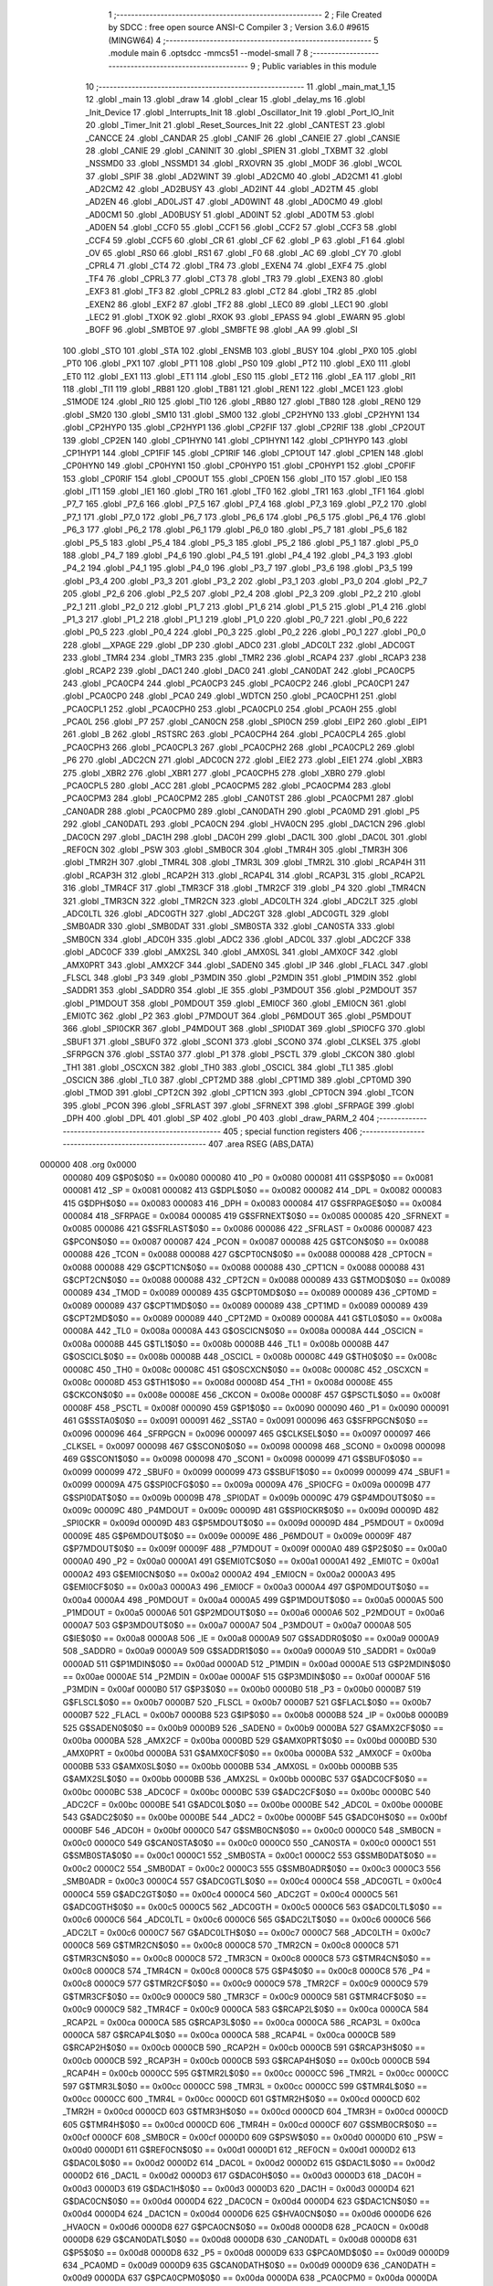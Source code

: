                                       1 ;--------------------------------------------------------
                                      2 ; File Created by SDCC : free open source ANSI-C Compiler
                                      3 ; Version 3.6.0 #9615 (MINGW64)
                                      4 ;--------------------------------------------------------
                                      5 	.module main
                                      6 	.optsdcc -mmcs51 --model-small
                                      7 	
                                      8 ;--------------------------------------------------------
                                      9 ; Public variables in this module
                                     10 ;--------------------------------------------------------
                                     11 	.globl _main_mat_1_15
                                     12 	.globl _main
                                     13 	.globl _draw
                                     14 	.globl _clear
                                     15 	.globl _delay_ms
                                     16 	.globl _Init_Device
                                     17 	.globl _Interrupts_Init
                                     18 	.globl _Oscillator_Init
                                     19 	.globl _Port_IO_Init
                                     20 	.globl _Timer_Init
                                     21 	.globl _Reset_Sources_Init
                                     22 	.globl _CANTEST
                                     23 	.globl _CANCCE
                                     24 	.globl _CANDAR
                                     25 	.globl _CANIF
                                     26 	.globl _CANEIE
                                     27 	.globl _CANSIE
                                     28 	.globl _CANIE
                                     29 	.globl _CANINIT
                                     30 	.globl _SPIEN
                                     31 	.globl _TXBMT
                                     32 	.globl _NSSMD0
                                     33 	.globl _NSSMD1
                                     34 	.globl _RXOVRN
                                     35 	.globl _MODF
                                     36 	.globl _WCOL
                                     37 	.globl _SPIF
                                     38 	.globl _AD2WINT
                                     39 	.globl _AD2CM0
                                     40 	.globl _AD2CM1
                                     41 	.globl _AD2CM2
                                     42 	.globl _AD2BUSY
                                     43 	.globl _AD2INT
                                     44 	.globl _AD2TM
                                     45 	.globl _AD2EN
                                     46 	.globl _AD0LJST
                                     47 	.globl _AD0WINT
                                     48 	.globl _AD0CM0
                                     49 	.globl _AD0CM1
                                     50 	.globl _AD0BUSY
                                     51 	.globl _AD0INT
                                     52 	.globl _AD0TM
                                     53 	.globl _AD0EN
                                     54 	.globl _CCF0
                                     55 	.globl _CCF1
                                     56 	.globl _CCF2
                                     57 	.globl _CCF3
                                     58 	.globl _CCF4
                                     59 	.globl _CCF5
                                     60 	.globl _CR
                                     61 	.globl _CF
                                     62 	.globl _P
                                     63 	.globl _F1
                                     64 	.globl _OV
                                     65 	.globl _RS0
                                     66 	.globl _RS1
                                     67 	.globl _F0
                                     68 	.globl _AC
                                     69 	.globl _CY
                                     70 	.globl _CPRL4
                                     71 	.globl _CT4
                                     72 	.globl _TR4
                                     73 	.globl _EXEN4
                                     74 	.globl _EXF4
                                     75 	.globl _TF4
                                     76 	.globl _CPRL3
                                     77 	.globl _CT3
                                     78 	.globl _TR3
                                     79 	.globl _EXEN3
                                     80 	.globl _EXF3
                                     81 	.globl _TF3
                                     82 	.globl _CPRL2
                                     83 	.globl _CT2
                                     84 	.globl _TR2
                                     85 	.globl _EXEN2
                                     86 	.globl _EXF2
                                     87 	.globl _TF2
                                     88 	.globl _LEC0
                                     89 	.globl _LEC1
                                     90 	.globl _LEC2
                                     91 	.globl _TXOK
                                     92 	.globl _RXOK
                                     93 	.globl _EPASS
                                     94 	.globl _EWARN
                                     95 	.globl _BOFF
                                     96 	.globl _SMBTOE
                                     97 	.globl _SMBFTE
                                     98 	.globl _AA
                                     99 	.globl _SI
                                    100 	.globl _STO
                                    101 	.globl _STA
                                    102 	.globl _ENSMB
                                    103 	.globl _BUSY
                                    104 	.globl _PX0
                                    105 	.globl _PT0
                                    106 	.globl _PX1
                                    107 	.globl _PT1
                                    108 	.globl _PS0
                                    109 	.globl _PT2
                                    110 	.globl _EX0
                                    111 	.globl _ET0
                                    112 	.globl _EX1
                                    113 	.globl _ET1
                                    114 	.globl _ES0
                                    115 	.globl _ET2
                                    116 	.globl _EA
                                    117 	.globl _RI1
                                    118 	.globl _TI1
                                    119 	.globl _RB81
                                    120 	.globl _TB81
                                    121 	.globl _REN1
                                    122 	.globl _MCE1
                                    123 	.globl _S1MODE
                                    124 	.globl _RI0
                                    125 	.globl _TI0
                                    126 	.globl _RB80
                                    127 	.globl _TB80
                                    128 	.globl _REN0
                                    129 	.globl _SM20
                                    130 	.globl _SM10
                                    131 	.globl _SM00
                                    132 	.globl _CP2HYN0
                                    133 	.globl _CP2HYN1
                                    134 	.globl _CP2HYP0
                                    135 	.globl _CP2HYP1
                                    136 	.globl _CP2FIF
                                    137 	.globl _CP2RIF
                                    138 	.globl _CP2OUT
                                    139 	.globl _CP2EN
                                    140 	.globl _CP1HYN0
                                    141 	.globl _CP1HYN1
                                    142 	.globl _CP1HYP0
                                    143 	.globl _CP1HYP1
                                    144 	.globl _CP1FIF
                                    145 	.globl _CP1RIF
                                    146 	.globl _CP1OUT
                                    147 	.globl _CP1EN
                                    148 	.globl _CP0HYN0
                                    149 	.globl _CP0HYN1
                                    150 	.globl _CP0HYP0
                                    151 	.globl _CP0HYP1
                                    152 	.globl _CP0FIF
                                    153 	.globl _CP0RIF
                                    154 	.globl _CP0OUT
                                    155 	.globl _CP0EN
                                    156 	.globl _IT0
                                    157 	.globl _IE0
                                    158 	.globl _IT1
                                    159 	.globl _IE1
                                    160 	.globl _TR0
                                    161 	.globl _TF0
                                    162 	.globl _TR1
                                    163 	.globl _TF1
                                    164 	.globl _P7_7
                                    165 	.globl _P7_6
                                    166 	.globl _P7_5
                                    167 	.globl _P7_4
                                    168 	.globl _P7_3
                                    169 	.globl _P7_2
                                    170 	.globl _P7_1
                                    171 	.globl _P7_0
                                    172 	.globl _P6_7
                                    173 	.globl _P6_6
                                    174 	.globl _P6_5
                                    175 	.globl _P6_4
                                    176 	.globl _P6_3
                                    177 	.globl _P6_2
                                    178 	.globl _P6_1
                                    179 	.globl _P6_0
                                    180 	.globl _P5_7
                                    181 	.globl _P5_6
                                    182 	.globl _P5_5
                                    183 	.globl _P5_4
                                    184 	.globl _P5_3
                                    185 	.globl _P5_2
                                    186 	.globl _P5_1
                                    187 	.globl _P5_0
                                    188 	.globl _P4_7
                                    189 	.globl _P4_6
                                    190 	.globl _P4_5
                                    191 	.globl _P4_4
                                    192 	.globl _P4_3
                                    193 	.globl _P4_2
                                    194 	.globl _P4_1
                                    195 	.globl _P4_0
                                    196 	.globl _P3_7
                                    197 	.globl _P3_6
                                    198 	.globl _P3_5
                                    199 	.globl _P3_4
                                    200 	.globl _P3_3
                                    201 	.globl _P3_2
                                    202 	.globl _P3_1
                                    203 	.globl _P3_0
                                    204 	.globl _P2_7
                                    205 	.globl _P2_6
                                    206 	.globl _P2_5
                                    207 	.globl _P2_4
                                    208 	.globl _P2_3
                                    209 	.globl _P2_2
                                    210 	.globl _P2_1
                                    211 	.globl _P2_0
                                    212 	.globl _P1_7
                                    213 	.globl _P1_6
                                    214 	.globl _P1_5
                                    215 	.globl _P1_4
                                    216 	.globl _P1_3
                                    217 	.globl _P1_2
                                    218 	.globl _P1_1
                                    219 	.globl _P1_0
                                    220 	.globl _P0_7
                                    221 	.globl _P0_6
                                    222 	.globl _P0_5
                                    223 	.globl _P0_4
                                    224 	.globl _P0_3
                                    225 	.globl _P0_2
                                    226 	.globl _P0_1
                                    227 	.globl _P0_0
                                    228 	.globl __XPAGE
                                    229 	.globl _DP
                                    230 	.globl _ADC0
                                    231 	.globl _ADC0LT
                                    232 	.globl _ADC0GT
                                    233 	.globl _TMR4
                                    234 	.globl _TMR3
                                    235 	.globl _TMR2
                                    236 	.globl _RCAP4
                                    237 	.globl _RCAP3
                                    238 	.globl _RCAP2
                                    239 	.globl _DAC1
                                    240 	.globl _DAC0
                                    241 	.globl _CAN0DAT
                                    242 	.globl _PCA0CP5
                                    243 	.globl _PCA0CP4
                                    244 	.globl _PCA0CP3
                                    245 	.globl _PCA0CP2
                                    246 	.globl _PCA0CP1
                                    247 	.globl _PCA0CP0
                                    248 	.globl _PCA0
                                    249 	.globl _WDTCN
                                    250 	.globl _PCA0CPH1
                                    251 	.globl _PCA0CPL1
                                    252 	.globl _PCA0CPH0
                                    253 	.globl _PCA0CPL0
                                    254 	.globl _PCA0H
                                    255 	.globl _PCA0L
                                    256 	.globl _P7
                                    257 	.globl _CAN0CN
                                    258 	.globl _SPI0CN
                                    259 	.globl _EIP2
                                    260 	.globl _EIP1
                                    261 	.globl _B
                                    262 	.globl _RSTSRC
                                    263 	.globl _PCA0CPH4
                                    264 	.globl _PCA0CPL4
                                    265 	.globl _PCA0CPH3
                                    266 	.globl _PCA0CPL3
                                    267 	.globl _PCA0CPH2
                                    268 	.globl _PCA0CPL2
                                    269 	.globl _P6
                                    270 	.globl _ADC2CN
                                    271 	.globl _ADC0CN
                                    272 	.globl _EIE2
                                    273 	.globl _EIE1
                                    274 	.globl _XBR3
                                    275 	.globl _XBR2
                                    276 	.globl _XBR1
                                    277 	.globl _PCA0CPH5
                                    278 	.globl _XBR0
                                    279 	.globl _PCA0CPL5
                                    280 	.globl _ACC
                                    281 	.globl _PCA0CPM5
                                    282 	.globl _PCA0CPM4
                                    283 	.globl _PCA0CPM3
                                    284 	.globl _PCA0CPM2
                                    285 	.globl _CAN0TST
                                    286 	.globl _PCA0CPM1
                                    287 	.globl _CAN0ADR
                                    288 	.globl _PCA0CPM0
                                    289 	.globl _CAN0DATH
                                    290 	.globl _PCA0MD
                                    291 	.globl _P5
                                    292 	.globl _CAN0DATL
                                    293 	.globl _PCA0CN
                                    294 	.globl _HVA0CN
                                    295 	.globl _DAC1CN
                                    296 	.globl _DAC0CN
                                    297 	.globl _DAC1H
                                    298 	.globl _DAC0H
                                    299 	.globl _DAC1L
                                    300 	.globl _DAC0L
                                    301 	.globl _REF0CN
                                    302 	.globl _PSW
                                    303 	.globl _SMB0CR
                                    304 	.globl _TMR4H
                                    305 	.globl _TMR3H
                                    306 	.globl _TMR2H
                                    307 	.globl _TMR4L
                                    308 	.globl _TMR3L
                                    309 	.globl _TMR2L
                                    310 	.globl _RCAP4H
                                    311 	.globl _RCAP3H
                                    312 	.globl _RCAP2H
                                    313 	.globl _RCAP4L
                                    314 	.globl _RCAP3L
                                    315 	.globl _RCAP2L
                                    316 	.globl _TMR4CF
                                    317 	.globl _TMR3CF
                                    318 	.globl _TMR2CF
                                    319 	.globl _P4
                                    320 	.globl _TMR4CN
                                    321 	.globl _TMR3CN
                                    322 	.globl _TMR2CN
                                    323 	.globl _ADC0LTH
                                    324 	.globl _ADC2LT
                                    325 	.globl _ADC0LTL
                                    326 	.globl _ADC0GTH
                                    327 	.globl _ADC2GT
                                    328 	.globl _ADC0GTL
                                    329 	.globl _SMB0ADR
                                    330 	.globl _SMB0DAT
                                    331 	.globl _SMB0STA
                                    332 	.globl _CAN0STA
                                    333 	.globl _SMB0CN
                                    334 	.globl _ADC0H
                                    335 	.globl _ADC2
                                    336 	.globl _ADC0L
                                    337 	.globl _ADC2CF
                                    338 	.globl _ADC0CF
                                    339 	.globl _AMX2SL
                                    340 	.globl _AMX0SL
                                    341 	.globl _AMX0CF
                                    342 	.globl _AMX0PRT
                                    343 	.globl _AMX2CF
                                    344 	.globl _SADEN0
                                    345 	.globl _IP
                                    346 	.globl _FLACL
                                    347 	.globl _FLSCL
                                    348 	.globl _P3
                                    349 	.globl _P3MDIN
                                    350 	.globl _P2MDIN
                                    351 	.globl _P1MDIN
                                    352 	.globl _SADDR1
                                    353 	.globl _SADDR0
                                    354 	.globl _IE
                                    355 	.globl _P3MDOUT
                                    356 	.globl _P2MDOUT
                                    357 	.globl _P1MDOUT
                                    358 	.globl _P0MDOUT
                                    359 	.globl _EMI0CF
                                    360 	.globl _EMI0CN
                                    361 	.globl _EMI0TC
                                    362 	.globl _P2
                                    363 	.globl _P7MDOUT
                                    364 	.globl _P6MDOUT
                                    365 	.globl _P5MDOUT
                                    366 	.globl _SPI0CKR
                                    367 	.globl _P4MDOUT
                                    368 	.globl _SPI0DAT
                                    369 	.globl _SPI0CFG
                                    370 	.globl _SBUF1
                                    371 	.globl _SBUF0
                                    372 	.globl _SCON1
                                    373 	.globl _SCON0
                                    374 	.globl _CLKSEL
                                    375 	.globl _SFRPGCN
                                    376 	.globl _SSTA0
                                    377 	.globl _P1
                                    378 	.globl _PSCTL
                                    379 	.globl _CKCON
                                    380 	.globl _TH1
                                    381 	.globl _OSCXCN
                                    382 	.globl _TH0
                                    383 	.globl _OSCICL
                                    384 	.globl _TL1
                                    385 	.globl _OSCICN
                                    386 	.globl _TL0
                                    387 	.globl _CPT2MD
                                    388 	.globl _CPT1MD
                                    389 	.globl _CPT0MD
                                    390 	.globl _TMOD
                                    391 	.globl _CPT2CN
                                    392 	.globl _CPT1CN
                                    393 	.globl _CPT0CN
                                    394 	.globl _TCON
                                    395 	.globl _PCON
                                    396 	.globl _SFRLAST
                                    397 	.globl _SFRNEXT
                                    398 	.globl _SFRPAGE
                                    399 	.globl _DPH
                                    400 	.globl _DPL
                                    401 	.globl _SP
                                    402 	.globl _P0
                                    403 	.globl _draw_PARM_2
                                    404 ;--------------------------------------------------------
                                    405 ; special function registers
                                    406 ;--------------------------------------------------------
                                    407 	.area RSEG    (ABS,DATA)
      000000                        408 	.org 0x0000
                           000080   409 G$P0$0$0 == 0x0080
                           000080   410 _P0	=	0x0080
                           000081   411 G$SP$0$0 == 0x0081
                           000081   412 _SP	=	0x0081
                           000082   413 G$DPL$0$0 == 0x0082
                           000082   414 _DPL	=	0x0082
                           000083   415 G$DPH$0$0 == 0x0083
                           000083   416 _DPH	=	0x0083
                           000084   417 G$SFRPAGE$0$0 == 0x0084
                           000084   418 _SFRPAGE	=	0x0084
                           000085   419 G$SFRNEXT$0$0 == 0x0085
                           000085   420 _SFRNEXT	=	0x0085
                           000086   421 G$SFRLAST$0$0 == 0x0086
                           000086   422 _SFRLAST	=	0x0086
                           000087   423 G$PCON$0$0 == 0x0087
                           000087   424 _PCON	=	0x0087
                           000088   425 G$TCON$0$0 == 0x0088
                           000088   426 _TCON	=	0x0088
                           000088   427 G$CPT0CN$0$0 == 0x0088
                           000088   428 _CPT0CN	=	0x0088
                           000088   429 G$CPT1CN$0$0 == 0x0088
                           000088   430 _CPT1CN	=	0x0088
                           000088   431 G$CPT2CN$0$0 == 0x0088
                           000088   432 _CPT2CN	=	0x0088
                           000089   433 G$TMOD$0$0 == 0x0089
                           000089   434 _TMOD	=	0x0089
                           000089   435 G$CPT0MD$0$0 == 0x0089
                           000089   436 _CPT0MD	=	0x0089
                           000089   437 G$CPT1MD$0$0 == 0x0089
                           000089   438 _CPT1MD	=	0x0089
                           000089   439 G$CPT2MD$0$0 == 0x0089
                           000089   440 _CPT2MD	=	0x0089
                           00008A   441 G$TL0$0$0 == 0x008a
                           00008A   442 _TL0	=	0x008a
                           00008A   443 G$OSCICN$0$0 == 0x008a
                           00008A   444 _OSCICN	=	0x008a
                           00008B   445 G$TL1$0$0 == 0x008b
                           00008B   446 _TL1	=	0x008b
                           00008B   447 G$OSCICL$0$0 == 0x008b
                           00008B   448 _OSCICL	=	0x008b
                           00008C   449 G$TH0$0$0 == 0x008c
                           00008C   450 _TH0	=	0x008c
                           00008C   451 G$OSCXCN$0$0 == 0x008c
                           00008C   452 _OSCXCN	=	0x008c
                           00008D   453 G$TH1$0$0 == 0x008d
                           00008D   454 _TH1	=	0x008d
                           00008E   455 G$CKCON$0$0 == 0x008e
                           00008E   456 _CKCON	=	0x008e
                           00008F   457 G$PSCTL$0$0 == 0x008f
                           00008F   458 _PSCTL	=	0x008f
                           000090   459 G$P1$0$0 == 0x0090
                           000090   460 _P1	=	0x0090
                           000091   461 G$SSTA0$0$0 == 0x0091
                           000091   462 _SSTA0	=	0x0091
                           000096   463 G$SFRPGCN$0$0 == 0x0096
                           000096   464 _SFRPGCN	=	0x0096
                           000097   465 G$CLKSEL$0$0 == 0x0097
                           000097   466 _CLKSEL	=	0x0097
                           000098   467 G$SCON0$0$0 == 0x0098
                           000098   468 _SCON0	=	0x0098
                           000098   469 G$SCON1$0$0 == 0x0098
                           000098   470 _SCON1	=	0x0098
                           000099   471 G$SBUF0$0$0 == 0x0099
                           000099   472 _SBUF0	=	0x0099
                           000099   473 G$SBUF1$0$0 == 0x0099
                           000099   474 _SBUF1	=	0x0099
                           00009A   475 G$SPI0CFG$0$0 == 0x009a
                           00009A   476 _SPI0CFG	=	0x009a
                           00009B   477 G$SPI0DAT$0$0 == 0x009b
                           00009B   478 _SPI0DAT	=	0x009b
                           00009C   479 G$P4MDOUT$0$0 == 0x009c
                           00009C   480 _P4MDOUT	=	0x009c
                           00009D   481 G$SPI0CKR$0$0 == 0x009d
                           00009D   482 _SPI0CKR	=	0x009d
                           00009D   483 G$P5MDOUT$0$0 == 0x009d
                           00009D   484 _P5MDOUT	=	0x009d
                           00009E   485 G$P6MDOUT$0$0 == 0x009e
                           00009E   486 _P6MDOUT	=	0x009e
                           00009F   487 G$P7MDOUT$0$0 == 0x009f
                           00009F   488 _P7MDOUT	=	0x009f
                           0000A0   489 G$P2$0$0 == 0x00a0
                           0000A0   490 _P2	=	0x00a0
                           0000A1   491 G$EMI0TC$0$0 == 0x00a1
                           0000A1   492 _EMI0TC	=	0x00a1
                           0000A2   493 G$EMI0CN$0$0 == 0x00a2
                           0000A2   494 _EMI0CN	=	0x00a2
                           0000A3   495 G$EMI0CF$0$0 == 0x00a3
                           0000A3   496 _EMI0CF	=	0x00a3
                           0000A4   497 G$P0MDOUT$0$0 == 0x00a4
                           0000A4   498 _P0MDOUT	=	0x00a4
                           0000A5   499 G$P1MDOUT$0$0 == 0x00a5
                           0000A5   500 _P1MDOUT	=	0x00a5
                           0000A6   501 G$P2MDOUT$0$0 == 0x00a6
                           0000A6   502 _P2MDOUT	=	0x00a6
                           0000A7   503 G$P3MDOUT$0$0 == 0x00a7
                           0000A7   504 _P3MDOUT	=	0x00a7
                           0000A8   505 G$IE$0$0 == 0x00a8
                           0000A8   506 _IE	=	0x00a8
                           0000A9   507 G$SADDR0$0$0 == 0x00a9
                           0000A9   508 _SADDR0	=	0x00a9
                           0000A9   509 G$SADDR1$0$0 == 0x00a9
                           0000A9   510 _SADDR1	=	0x00a9
                           0000AD   511 G$P1MDIN$0$0 == 0x00ad
                           0000AD   512 _P1MDIN	=	0x00ad
                           0000AE   513 G$P2MDIN$0$0 == 0x00ae
                           0000AE   514 _P2MDIN	=	0x00ae
                           0000AF   515 G$P3MDIN$0$0 == 0x00af
                           0000AF   516 _P3MDIN	=	0x00af
                           0000B0   517 G$P3$0$0 == 0x00b0
                           0000B0   518 _P3	=	0x00b0
                           0000B7   519 G$FLSCL$0$0 == 0x00b7
                           0000B7   520 _FLSCL	=	0x00b7
                           0000B7   521 G$FLACL$0$0 == 0x00b7
                           0000B7   522 _FLACL	=	0x00b7
                           0000B8   523 G$IP$0$0 == 0x00b8
                           0000B8   524 _IP	=	0x00b8
                           0000B9   525 G$SADEN0$0$0 == 0x00b9
                           0000B9   526 _SADEN0	=	0x00b9
                           0000BA   527 G$AMX2CF$0$0 == 0x00ba
                           0000BA   528 _AMX2CF	=	0x00ba
                           0000BD   529 G$AMX0PRT$0$0 == 0x00bd
                           0000BD   530 _AMX0PRT	=	0x00bd
                           0000BA   531 G$AMX0CF$0$0 == 0x00ba
                           0000BA   532 _AMX0CF	=	0x00ba
                           0000BB   533 G$AMX0SL$0$0 == 0x00bb
                           0000BB   534 _AMX0SL	=	0x00bb
                           0000BB   535 G$AMX2SL$0$0 == 0x00bb
                           0000BB   536 _AMX2SL	=	0x00bb
                           0000BC   537 G$ADC0CF$0$0 == 0x00bc
                           0000BC   538 _ADC0CF	=	0x00bc
                           0000BC   539 G$ADC2CF$0$0 == 0x00bc
                           0000BC   540 _ADC2CF	=	0x00bc
                           0000BE   541 G$ADC0L$0$0 == 0x00be
                           0000BE   542 _ADC0L	=	0x00be
                           0000BE   543 G$ADC2$0$0 == 0x00be
                           0000BE   544 _ADC2	=	0x00be
                           0000BF   545 G$ADC0H$0$0 == 0x00bf
                           0000BF   546 _ADC0H	=	0x00bf
                           0000C0   547 G$SMB0CN$0$0 == 0x00c0
                           0000C0   548 _SMB0CN	=	0x00c0
                           0000C0   549 G$CAN0STA$0$0 == 0x00c0
                           0000C0   550 _CAN0STA	=	0x00c0
                           0000C1   551 G$SMB0STA$0$0 == 0x00c1
                           0000C1   552 _SMB0STA	=	0x00c1
                           0000C2   553 G$SMB0DAT$0$0 == 0x00c2
                           0000C2   554 _SMB0DAT	=	0x00c2
                           0000C3   555 G$SMB0ADR$0$0 == 0x00c3
                           0000C3   556 _SMB0ADR	=	0x00c3
                           0000C4   557 G$ADC0GTL$0$0 == 0x00c4
                           0000C4   558 _ADC0GTL	=	0x00c4
                           0000C4   559 G$ADC2GT$0$0 == 0x00c4
                           0000C4   560 _ADC2GT	=	0x00c4
                           0000C5   561 G$ADC0GTH$0$0 == 0x00c5
                           0000C5   562 _ADC0GTH	=	0x00c5
                           0000C6   563 G$ADC0LTL$0$0 == 0x00c6
                           0000C6   564 _ADC0LTL	=	0x00c6
                           0000C6   565 G$ADC2LT$0$0 == 0x00c6
                           0000C6   566 _ADC2LT	=	0x00c6
                           0000C7   567 G$ADC0LTH$0$0 == 0x00c7
                           0000C7   568 _ADC0LTH	=	0x00c7
                           0000C8   569 G$TMR2CN$0$0 == 0x00c8
                           0000C8   570 _TMR2CN	=	0x00c8
                           0000C8   571 G$TMR3CN$0$0 == 0x00c8
                           0000C8   572 _TMR3CN	=	0x00c8
                           0000C8   573 G$TMR4CN$0$0 == 0x00c8
                           0000C8   574 _TMR4CN	=	0x00c8
                           0000C8   575 G$P4$0$0 == 0x00c8
                           0000C8   576 _P4	=	0x00c8
                           0000C9   577 G$TMR2CF$0$0 == 0x00c9
                           0000C9   578 _TMR2CF	=	0x00c9
                           0000C9   579 G$TMR3CF$0$0 == 0x00c9
                           0000C9   580 _TMR3CF	=	0x00c9
                           0000C9   581 G$TMR4CF$0$0 == 0x00c9
                           0000C9   582 _TMR4CF	=	0x00c9
                           0000CA   583 G$RCAP2L$0$0 == 0x00ca
                           0000CA   584 _RCAP2L	=	0x00ca
                           0000CA   585 G$RCAP3L$0$0 == 0x00ca
                           0000CA   586 _RCAP3L	=	0x00ca
                           0000CA   587 G$RCAP4L$0$0 == 0x00ca
                           0000CA   588 _RCAP4L	=	0x00ca
                           0000CB   589 G$RCAP2H$0$0 == 0x00cb
                           0000CB   590 _RCAP2H	=	0x00cb
                           0000CB   591 G$RCAP3H$0$0 == 0x00cb
                           0000CB   592 _RCAP3H	=	0x00cb
                           0000CB   593 G$RCAP4H$0$0 == 0x00cb
                           0000CB   594 _RCAP4H	=	0x00cb
                           0000CC   595 G$TMR2L$0$0 == 0x00cc
                           0000CC   596 _TMR2L	=	0x00cc
                           0000CC   597 G$TMR3L$0$0 == 0x00cc
                           0000CC   598 _TMR3L	=	0x00cc
                           0000CC   599 G$TMR4L$0$0 == 0x00cc
                           0000CC   600 _TMR4L	=	0x00cc
                           0000CD   601 G$TMR2H$0$0 == 0x00cd
                           0000CD   602 _TMR2H	=	0x00cd
                           0000CD   603 G$TMR3H$0$0 == 0x00cd
                           0000CD   604 _TMR3H	=	0x00cd
                           0000CD   605 G$TMR4H$0$0 == 0x00cd
                           0000CD   606 _TMR4H	=	0x00cd
                           0000CF   607 G$SMB0CR$0$0 == 0x00cf
                           0000CF   608 _SMB0CR	=	0x00cf
                           0000D0   609 G$PSW$0$0 == 0x00d0
                           0000D0   610 _PSW	=	0x00d0
                           0000D1   611 G$REF0CN$0$0 == 0x00d1
                           0000D1   612 _REF0CN	=	0x00d1
                           0000D2   613 G$DAC0L$0$0 == 0x00d2
                           0000D2   614 _DAC0L	=	0x00d2
                           0000D2   615 G$DAC1L$0$0 == 0x00d2
                           0000D2   616 _DAC1L	=	0x00d2
                           0000D3   617 G$DAC0H$0$0 == 0x00d3
                           0000D3   618 _DAC0H	=	0x00d3
                           0000D3   619 G$DAC1H$0$0 == 0x00d3
                           0000D3   620 _DAC1H	=	0x00d3
                           0000D4   621 G$DAC0CN$0$0 == 0x00d4
                           0000D4   622 _DAC0CN	=	0x00d4
                           0000D4   623 G$DAC1CN$0$0 == 0x00d4
                           0000D4   624 _DAC1CN	=	0x00d4
                           0000D6   625 G$HVA0CN$0$0 == 0x00d6
                           0000D6   626 _HVA0CN	=	0x00d6
                           0000D8   627 G$PCA0CN$0$0 == 0x00d8
                           0000D8   628 _PCA0CN	=	0x00d8
                           0000D8   629 G$CAN0DATL$0$0 == 0x00d8
                           0000D8   630 _CAN0DATL	=	0x00d8
                           0000D8   631 G$P5$0$0 == 0x00d8
                           0000D8   632 _P5	=	0x00d8
                           0000D9   633 G$PCA0MD$0$0 == 0x00d9
                           0000D9   634 _PCA0MD	=	0x00d9
                           0000D9   635 G$CAN0DATH$0$0 == 0x00d9
                           0000D9   636 _CAN0DATH	=	0x00d9
                           0000DA   637 G$PCA0CPM0$0$0 == 0x00da
                           0000DA   638 _PCA0CPM0	=	0x00da
                           0000DA   639 G$CAN0ADR$0$0 == 0x00da
                           0000DA   640 _CAN0ADR	=	0x00da
                           0000DB   641 G$PCA0CPM1$0$0 == 0x00db
                           0000DB   642 _PCA0CPM1	=	0x00db
                           0000DB   643 G$CAN0TST$0$0 == 0x00db
                           0000DB   644 _CAN0TST	=	0x00db
                           0000DC   645 G$PCA0CPM2$0$0 == 0x00dc
                           0000DC   646 _PCA0CPM2	=	0x00dc
                           0000DD   647 G$PCA0CPM3$0$0 == 0x00dd
                           0000DD   648 _PCA0CPM3	=	0x00dd
                           0000DE   649 G$PCA0CPM4$0$0 == 0x00de
                           0000DE   650 _PCA0CPM4	=	0x00de
                           0000DF   651 G$PCA0CPM5$0$0 == 0x00df
                           0000DF   652 _PCA0CPM5	=	0x00df
                           0000E0   653 G$ACC$0$0 == 0x00e0
                           0000E0   654 _ACC	=	0x00e0
                           0000E1   655 G$PCA0CPL5$0$0 == 0x00e1
                           0000E1   656 _PCA0CPL5	=	0x00e1
                           0000E1   657 G$XBR0$0$0 == 0x00e1
                           0000E1   658 _XBR0	=	0x00e1
                           0000E2   659 G$PCA0CPH5$0$0 == 0x00e2
                           0000E2   660 _PCA0CPH5	=	0x00e2
                           0000E2   661 G$XBR1$0$0 == 0x00e2
                           0000E2   662 _XBR1	=	0x00e2
                           0000E3   663 G$XBR2$0$0 == 0x00e3
                           0000E3   664 _XBR2	=	0x00e3
                           0000E4   665 G$XBR3$0$0 == 0x00e4
                           0000E4   666 _XBR3	=	0x00e4
                           0000E6   667 G$EIE1$0$0 == 0x00e6
                           0000E6   668 _EIE1	=	0x00e6
                           0000E7   669 G$EIE2$0$0 == 0x00e7
                           0000E7   670 _EIE2	=	0x00e7
                           0000E8   671 G$ADC0CN$0$0 == 0x00e8
                           0000E8   672 _ADC0CN	=	0x00e8
                           0000E8   673 G$ADC2CN$0$0 == 0x00e8
                           0000E8   674 _ADC2CN	=	0x00e8
                           0000E8   675 G$P6$0$0 == 0x00e8
                           0000E8   676 _P6	=	0x00e8
                           0000E9   677 G$PCA0CPL2$0$0 == 0x00e9
                           0000E9   678 _PCA0CPL2	=	0x00e9
                           0000EA   679 G$PCA0CPH2$0$0 == 0x00ea
                           0000EA   680 _PCA0CPH2	=	0x00ea
                           0000EB   681 G$PCA0CPL3$0$0 == 0x00eb
                           0000EB   682 _PCA0CPL3	=	0x00eb
                           0000EC   683 G$PCA0CPH3$0$0 == 0x00ec
                           0000EC   684 _PCA0CPH3	=	0x00ec
                           0000ED   685 G$PCA0CPL4$0$0 == 0x00ed
                           0000ED   686 _PCA0CPL4	=	0x00ed
                           0000EE   687 G$PCA0CPH4$0$0 == 0x00ee
                           0000EE   688 _PCA0CPH4	=	0x00ee
                           0000EF   689 G$RSTSRC$0$0 == 0x00ef
                           0000EF   690 _RSTSRC	=	0x00ef
                           0000F0   691 G$B$0$0 == 0x00f0
                           0000F0   692 _B	=	0x00f0
                           0000F6   693 G$EIP1$0$0 == 0x00f6
                           0000F6   694 _EIP1	=	0x00f6
                           0000F7   695 G$EIP2$0$0 == 0x00f7
                           0000F7   696 _EIP2	=	0x00f7
                           0000F8   697 G$SPI0CN$0$0 == 0x00f8
                           0000F8   698 _SPI0CN	=	0x00f8
                           0000F8   699 G$CAN0CN$0$0 == 0x00f8
                           0000F8   700 _CAN0CN	=	0x00f8
                           0000F8   701 G$P7$0$0 == 0x00f8
                           0000F8   702 _P7	=	0x00f8
                           0000F9   703 G$PCA0L$0$0 == 0x00f9
                           0000F9   704 _PCA0L	=	0x00f9
                           0000FA   705 G$PCA0H$0$0 == 0x00fa
                           0000FA   706 _PCA0H	=	0x00fa
                           0000FB   707 G$PCA0CPL0$0$0 == 0x00fb
                           0000FB   708 _PCA0CPL0	=	0x00fb
                           0000FC   709 G$PCA0CPH0$0$0 == 0x00fc
                           0000FC   710 _PCA0CPH0	=	0x00fc
                           0000FD   711 G$PCA0CPL1$0$0 == 0x00fd
                           0000FD   712 _PCA0CPL1	=	0x00fd
                           0000FE   713 G$PCA0CPH1$0$0 == 0x00fe
                           0000FE   714 _PCA0CPH1	=	0x00fe
                           0000FF   715 G$WDTCN$0$0 == 0x00ff
                           0000FF   716 _WDTCN	=	0x00ff
                           00FAF9   717 G$PCA0$0$0 == 0xfaf9
                           00FAF9   718 _PCA0	=	0xfaf9
                           00FCFB   719 G$PCA0CP0$0$0 == 0xfcfb
                           00FCFB   720 _PCA0CP0	=	0xfcfb
                           00FEFD   721 G$PCA0CP1$0$0 == 0xfefd
                           00FEFD   722 _PCA0CP1	=	0xfefd
                           00EAE9   723 G$PCA0CP2$0$0 == 0xeae9
                           00EAE9   724 _PCA0CP2	=	0xeae9
                           00ECEB   725 G$PCA0CP3$0$0 == 0xeceb
                           00ECEB   726 _PCA0CP3	=	0xeceb
                           00EEED   727 G$PCA0CP4$0$0 == 0xeeed
                           00EEED   728 _PCA0CP4	=	0xeeed
                           00E2E1   729 G$PCA0CP5$0$0 == 0xe2e1
                           00E2E1   730 _PCA0CP5	=	0xe2e1
                           00D9D8   731 G$CAN0DAT$0$0 == 0xd9d8
                           00D9D8   732 _CAN0DAT	=	0xd9d8
                           00D3D2   733 G$DAC0$0$0 == 0xd3d2
                           00D3D2   734 _DAC0	=	0xd3d2
                           00D3D2   735 G$DAC1$0$0 == 0xd3d2
                           00D3D2   736 _DAC1	=	0xd3d2
                           00CBCA   737 G$RCAP2$0$0 == 0xcbca
                           00CBCA   738 _RCAP2	=	0xcbca
                           00CBCA   739 G$RCAP3$0$0 == 0xcbca
                           00CBCA   740 _RCAP3	=	0xcbca
                           00CBCA   741 G$RCAP4$0$0 == 0xcbca
                           00CBCA   742 _RCAP4	=	0xcbca
                           00CDCC   743 G$TMR2$0$0 == 0xcdcc
                           00CDCC   744 _TMR2	=	0xcdcc
                           00CDCC   745 G$TMR3$0$0 == 0xcdcc
                           00CDCC   746 _TMR3	=	0xcdcc
                           00CDCC   747 G$TMR4$0$0 == 0xcdcc
                           00CDCC   748 _TMR4	=	0xcdcc
                           00C5C4   749 G$ADC0GT$0$0 == 0xc5c4
                           00C5C4   750 _ADC0GT	=	0xc5c4
                           00C7C6   751 G$ADC0LT$0$0 == 0xc7c6
                           00C7C6   752 _ADC0LT	=	0xc7c6
                           00BFBE   753 G$ADC0$0$0 == 0xbfbe
                           00BFBE   754 _ADC0	=	0xbfbe
                           008382   755 G$DP$0$0 == 0x8382
                           008382   756 _DP	=	0x8382
                           0000A2   757 G$_XPAGE$0$0 == 0x00a2
                           0000A2   758 __XPAGE	=	0x00a2
                                    759 ;--------------------------------------------------------
                                    760 ; special function bits
                                    761 ;--------------------------------------------------------
                                    762 	.area RSEG    (ABS,DATA)
      000000                        763 	.org 0x0000
                           000080   764 G$P0_0$0$0 == 0x0080
                           000080   765 _P0_0	=	0x0080
                           000081   766 G$P0_1$0$0 == 0x0081
                           000081   767 _P0_1	=	0x0081
                           000082   768 G$P0_2$0$0 == 0x0082
                           000082   769 _P0_2	=	0x0082
                           000083   770 G$P0_3$0$0 == 0x0083
                           000083   771 _P0_3	=	0x0083
                           000084   772 G$P0_4$0$0 == 0x0084
                           000084   773 _P0_4	=	0x0084
                           000085   774 G$P0_5$0$0 == 0x0085
                           000085   775 _P0_5	=	0x0085
                           000086   776 G$P0_6$0$0 == 0x0086
                           000086   777 _P0_6	=	0x0086
                           000087   778 G$P0_7$0$0 == 0x0087
                           000087   779 _P0_7	=	0x0087
                           000090   780 G$P1_0$0$0 == 0x0090
                           000090   781 _P1_0	=	0x0090
                           000091   782 G$P1_1$0$0 == 0x0091
                           000091   783 _P1_1	=	0x0091
                           000092   784 G$P1_2$0$0 == 0x0092
                           000092   785 _P1_2	=	0x0092
                           000093   786 G$P1_3$0$0 == 0x0093
                           000093   787 _P1_3	=	0x0093
                           000094   788 G$P1_4$0$0 == 0x0094
                           000094   789 _P1_4	=	0x0094
                           000095   790 G$P1_5$0$0 == 0x0095
                           000095   791 _P1_5	=	0x0095
                           000096   792 G$P1_6$0$0 == 0x0096
                           000096   793 _P1_6	=	0x0096
                           000097   794 G$P1_7$0$0 == 0x0097
                           000097   795 _P1_7	=	0x0097
                           0000A0   796 G$P2_0$0$0 == 0x00a0
                           0000A0   797 _P2_0	=	0x00a0
                           0000A1   798 G$P2_1$0$0 == 0x00a1
                           0000A1   799 _P2_1	=	0x00a1
                           0000A2   800 G$P2_2$0$0 == 0x00a2
                           0000A2   801 _P2_2	=	0x00a2
                           0000A3   802 G$P2_3$0$0 == 0x00a3
                           0000A3   803 _P2_3	=	0x00a3
                           0000A4   804 G$P2_4$0$0 == 0x00a4
                           0000A4   805 _P2_4	=	0x00a4
                           0000A5   806 G$P2_5$0$0 == 0x00a5
                           0000A5   807 _P2_5	=	0x00a5
                           0000A6   808 G$P2_6$0$0 == 0x00a6
                           0000A6   809 _P2_6	=	0x00a6
                           0000A7   810 G$P2_7$0$0 == 0x00a7
                           0000A7   811 _P2_7	=	0x00a7
                           0000B0   812 G$P3_0$0$0 == 0x00b0
                           0000B0   813 _P3_0	=	0x00b0
                           0000B1   814 G$P3_1$0$0 == 0x00b1
                           0000B1   815 _P3_1	=	0x00b1
                           0000B2   816 G$P3_2$0$0 == 0x00b2
                           0000B2   817 _P3_2	=	0x00b2
                           0000B3   818 G$P3_3$0$0 == 0x00b3
                           0000B3   819 _P3_3	=	0x00b3
                           0000B4   820 G$P3_4$0$0 == 0x00b4
                           0000B4   821 _P3_4	=	0x00b4
                           0000B5   822 G$P3_5$0$0 == 0x00b5
                           0000B5   823 _P3_5	=	0x00b5
                           0000B6   824 G$P3_6$0$0 == 0x00b6
                           0000B6   825 _P3_6	=	0x00b6
                           0000B7   826 G$P3_7$0$0 == 0x00b7
                           0000B7   827 _P3_7	=	0x00b7
                           0000C8   828 G$P4_0$0$0 == 0x00c8
                           0000C8   829 _P4_0	=	0x00c8
                           0000C9   830 G$P4_1$0$0 == 0x00c9
                           0000C9   831 _P4_1	=	0x00c9
                           0000CA   832 G$P4_2$0$0 == 0x00ca
                           0000CA   833 _P4_2	=	0x00ca
                           0000CB   834 G$P4_3$0$0 == 0x00cb
                           0000CB   835 _P4_3	=	0x00cb
                           0000CC   836 G$P4_4$0$0 == 0x00cc
                           0000CC   837 _P4_4	=	0x00cc
                           0000CD   838 G$P4_5$0$0 == 0x00cd
                           0000CD   839 _P4_5	=	0x00cd
                           0000CE   840 G$P4_6$0$0 == 0x00ce
                           0000CE   841 _P4_6	=	0x00ce
                           0000CF   842 G$P4_7$0$0 == 0x00cf
                           0000CF   843 _P4_7	=	0x00cf
                           0000D8   844 G$P5_0$0$0 == 0x00d8
                           0000D8   845 _P5_0	=	0x00d8
                           0000D9   846 G$P5_1$0$0 == 0x00d9
                           0000D9   847 _P5_1	=	0x00d9
                           0000DA   848 G$P5_2$0$0 == 0x00da
                           0000DA   849 _P5_2	=	0x00da
                           0000DB   850 G$P5_3$0$0 == 0x00db
                           0000DB   851 _P5_3	=	0x00db
                           0000DC   852 G$P5_4$0$0 == 0x00dc
                           0000DC   853 _P5_4	=	0x00dc
                           0000DD   854 G$P5_5$0$0 == 0x00dd
                           0000DD   855 _P5_5	=	0x00dd
                           0000DE   856 G$P5_6$0$0 == 0x00de
                           0000DE   857 _P5_6	=	0x00de
                           0000DF   858 G$P5_7$0$0 == 0x00df
                           0000DF   859 _P5_7	=	0x00df
                           0000E8   860 G$P6_0$0$0 == 0x00e8
                           0000E8   861 _P6_0	=	0x00e8
                           0000E9   862 G$P6_1$0$0 == 0x00e9
                           0000E9   863 _P6_1	=	0x00e9
                           0000EA   864 G$P6_2$0$0 == 0x00ea
                           0000EA   865 _P6_2	=	0x00ea
                           0000EB   866 G$P6_3$0$0 == 0x00eb
                           0000EB   867 _P6_3	=	0x00eb
                           0000EC   868 G$P6_4$0$0 == 0x00ec
                           0000EC   869 _P6_4	=	0x00ec
                           0000ED   870 G$P6_5$0$0 == 0x00ed
                           0000ED   871 _P6_5	=	0x00ed
                           0000EE   872 G$P6_6$0$0 == 0x00ee
                           0000EE   873 _P6_6	=	0x00ee
                           0000EF   874 G$P6_7$0$0 == 0x00ef
                           0000EF   875 _P6_7	=	0x00ef
                           0000F8   876 G$P7_0$0$0 == 0x00f8
                           0000F8   877 _P7_0	=	0x00f8
                           0000F9   878 G$P7_1$0$0 == 0x00f9
                           0000F9   879 _P7_1	=	0x00f9
                           0000FA   880 G$P7_2$0$0 == 0x00fa
                           0000FA   881 _P7_2	=	0x00fa
                           0000FB   882 G$P7_3$0$0 == 0x00fb
                           0000FB   883 _P7_3	=	0x00fb
                           0000FC   884 G$P7_4$0$0 == 0x00fc
                           0000FC   885 _P7_4	=	0x00fc
                           0000FD   886 G$P7_5$0$0 == 0x00fd
                           0000FD   887 _P7_5	=	0x00fd
                           0000FE   888 G$P7_6$0$0 == 0x00fe
                           0000FE   889 _P7_6	=	0x00fe
                           0000FF   890 G$P7_7$0$0 == 0x00ff
                           0000FF   891 _P7_7	=	0x00ff
                           00008F   892 G$TF1$0$0 == 0x008f
                           00008F   893 _TF1	=	0x008f
                           00008E   894 G$TR1$0$0 == 0x008e
                           00008E   895 _TR1	=	0x008e
                           00008D   896 G$TF0$0$0 == 0x008d
                           00008D   897 _TF0	=	0x008d
                           00008C   898 G$TR0$0$0 == 0x008c
                           00008C   899 _TR0	=	0x008c
                           00008B   900 G$IE1$0$0 == 0x008b
                           00008B   901 _IE1	=	0x008b
                           00008A   902 G$IT1$0$0 == 0x008a
                           00008A   903 _IT1	=	0x008a
                           000089   904 G$IE0$0$0 == 0x0089
                           000089   905 _IE0	=	0x0089
                           000088   906 G$IT0$0$0 == 0x0088
                           000088   907 _IT0	=	0x0088
                           00008F   908 G$CP0EN$0$0 == 0x008f
                           00008F   909 _CP0EN	=	0x008f
                           00008E   910 G$CP0OUT$0$0 == 0x008e
                           00008E   911 _CP0OUT	=	0x008e
                           00008D   912 G$CP0RIF$0$0 == 0x008d
                           00008D   913 _CP0RIF	=	0x008d
                           00008C   914 G$CP0FIF$0$0 == 0x008c
                           00008C   915 _CP0FIF	=	0x008c
                           00008B   916 G$CP0HYP1$0$0 == 0x008b
                           00008B   917 _CP0HYP1	=	0x008b
                           00008A   918 G$CP0HYP0$0$0 == 0x008a
                           00008A   919 _CP0HYP0	=	0x008a
                           000089   920 G$CP0HYN1$0$0 == 0x0089
                           000089   921 _CP0HYN1	=	0x0089
                           000088   922 G$CP0HYN0$0$0 == 0x0088
                           000088   923 _CP0HYN0	=	0x0088
                           00008F   924 G$CP1EN$0$0 == 0x008f
                           00008F   925 _CP1EN	=	0x008f
                           00008E   926 G$CP1OUT$0$0 == 0x008e
                           00008E   927 _CP1OUT	=	0x008e
                           00008D   928 G$CP1RIF$0$0 == 0x008d
                           00008D   929 _CP1RIF	=	0x008d
                           00008C   930 G$CP1FIF$0$0 == 0x008c
                           00008C   931 _CP1FIF	=	0x008c
                           00008B   932 G$CP1HYP1$0$0 == 0x008b
                           00008B   933 _CP1HYP1	=	0x008b
                           00008A   934 G$CP1HYP0$0$0 == 0x008a
                           00008A   935 _CP1HYP0	=	0x008a
                           000089   936 G$CP1HYN1$0$0 == 0x0089
                           000089   937 _CP1HYN1	=	0x0089
                           000088   938 G$CP1HYN0$0$0 == 0x0088
                           000088   939 _CP1HYN0	=	0x0088
                           00008F   940 G$CP2EN$0$0 == 0x008f
                           00008F   941 _CP2EN	=	0x008f
                           00008E   942 G$CP2OUT$0$0 == 0x008e
                           00008E   943 _CP2OUT	=	0x008e
                           00008D   944 G$CP2RIF$0$0 == 0x008d
                           00008D   945 _CP2RIF	=	0x008d
                           00008C   946 G$CP2FIF$0$0 == 0x008c
                           00008C   947 _CP2FIF	=	0x008c
                           00008B   948 G$CP2HYP1$0$0 == 0x008b
                           00008B   949 _CP2HYP1	=	0x008b
                           00008A   950 G$CP2HYP0$0$0 == 0x008a
                           00008A   951 _CP2HYP0	=	0x008a
                           000089   952 G$CP2HYN1$0$0 == 0x0089
                           000089   953 _CP2HYN1	=	0x0089
                           000088   954 G$CP2HYN0$0$0 == 0x0088
                           000088   955 _CP2HYN0	=	0x0088
                           00009F   956 G$SM00$0$0 == 0x009f
                           00009F   957 _SM00	=	0x009f
                           00009E   958 G$SM10$0$0 == 0x009e
                           00009E   959 _SM10	=	0x009e
                           00009D   960 G$SM20$0$0 == 0x009d
                           00009D   961 _SM20	=	0x009d
                           00009C   962 G$REN0$0$0 == 0x009c
                           00009C   963 _REN0	=	0x009c
                           00009B   964 G$TB80$0$0 == 0x009b
                           00009B   965 _TB80	=	0x009b
                           00009A   966 G$RB80$0$0 == 0x009a
                           00009A   967 _RB80	=	0x009a
                           000099   968 G$TI0$0$0 == 0x0099
                           000099   969 _TI0	=	0x0099
                           000098   970 G$RI0$0$0 == 0x0098
                           000098   971 _RI0	=	0x0098
                           00009F   972 G$S1MODE$0$0 == 0x009f
                           00009F   973 _S1MODE	=	0x009f
                           00009D   974 G$MCE1$0$0 == 0x009d
                           00009D   975 _MCE1	=	0x009d
                           00009C   976 G$REN1$0$0 == 0x009c
                           00009C   977 _REN1	=	0x009c
                           00009B   978 G$TB81$0$0 == 0x009b
                           00009B   979 _TB81	=	0x009b
                           00009A   980 G$RB81$0$0 == 0x009a
                           00009A   981 _RB81	=	0x009a
                           000099   982 G$TI1$0$0 == 0x0099
                           000099   983 _TI1	=	0x0099
                           000098   984 G$RI1$0$0 == 0x0098
                           000098   985 _RI1	=	0x0098
                           0000AF   986 G$EA$0$0 == 0x00af
                           0000AF   987 _EA	=	0x00af
                           0000AD   988 G$ET2$0$0 == 0x00ad
                           0000AD   989 _ET2	=	0x00ad
                           0000AC   990 G$ES0$0$0 == 0x00ac
                           0000AC   991 _ES0	=	0x00ac
                           0000AB   992 G$ET1$0$0 == 0x00ab
                           0000AB   993 _ET1	=	0x00ab
                           0000AA   994 G$EX1$0$0 == 0x00aa
                           0000AA   995 _EX1	=	0x00aa
                           0000A9   996 G$ET0$0$0 == 0x00a9
                           0000A9   997 _ET0	=	0x00a9
                           0000A8   998 G$EX0$0$0 == 0x00a8
                           0000A8   999 _EX0	=	0x00a8
                           0000BD  1000 G$PT2$0$0 == 0x00bd
                           0000BD  1001 _PT2	=	0x00bd
                           0000BC  1002 G$PS0$0$0 == 0x00bc
                           0000BC  1003 _PS0	=	0x00bc
                           0000BB  1004 G$PT1$0$0 == 0x00bb
                           0000BB  1005 _PT1	=	0x00bb
                           0000BA  1006 G$PX1$0$0 == 0x00ba
                           0000BA  1007 _PX1	=	0x00ba
                           0000B9  1008 G$PT0$0$0 == 0x00b9
                           0000B9  1009 _PT0	=	0x00b9
                           0000B8  1010 G$PX0$0$0 == 0x00b8
                           0000B8  1011 _PX0	=	0x00b8
                           0000C7  1012 G$BUSY$0$0 == 0x00c7
                           0000C7  1013 _BUSY	=	0x00c7
                           0000C6  1014 G$ENSMB$0$0 == 0x00c6
                           0000C6  1015 _ENSMB	=	0x00c6
                           0000C5  1016 G$STA$0$0 == 0x00c5
                           0000C5  1017 _STA	=	0x00c5
                           0000C4  1018 G$STO$0$0 == 0x00c4
                           0000C4  1019 _STO	=	0x00c4
                           0000C3  1020 G$SI$0$0 == 0x00c3
                           0000C3  1021 _SI	=	0x00c3
                           0000C2  1022 G$AA$0$0 == 0x00c2
                           0000C2  1023 _AA	=	0x00c2
                           0000C1  1024 G$SMBFTE$0$0 == 0x00c1
                           0000C1  1025 _SMBFTE	=	0x00c1
                           0000C0  1026 G$SMBTOE$0$0 == 0x00c0
                           0000C0  1027 _SMBTOE	=	0x00c0
                           0000C7  1028 G$BOFF$0$0 == 0x00c7
                           0000C7  1029 _BOFF	=	0x00c7
                           0000C6  1030 G$EWARN$0$0 == 0x00c6
                           0000C6  1031 _EWARN	=	0x00c6
                           0000C5  1032 G$EPASS$0$0 == 0x00c5
                           0000C5  1033 _EPASS	=	0x00c5
                           0000C4  1034 G$RXOK$0$0 == 0x00c4
                           0000C4  1035 _RXOK	=	0x00c4
                           0000C3  1036 G$TXOK$0$0 == 0x00c3
                           0000C3  1037 _TXOK	=	0x00c3
                           0000C2  1038 G$LEC2$0$0 == 0x00c2
                           0000C2  1039 _LEC2	=	0x00c2
                           0000C1  1040 G$LEC1$0$0 == 0x00c1
                           0000C1  1041 _LEC1	=	0x00c1
                           0000C0  1042 G$LEC0$0$0 == 0x00c0
                           0000C0  1043 _LEC0	=	0x00c0
                           0000CF  1044 G$TF2$0$0 == 0x00cf
                           0000CF  1045 _TF2	=	0x00cf
                           0000CE  1046 G$EXF2$0$0 == 0x00ce
                           0000CE  1047 _EXF2	=	0x00ce
                           0000CB  1048 G$EXEN2$0$0 == 0x00cb
                           0000CB  1049 _EXEN2	=	0x00cb
                           0000CA  1050 G$TR2$0$0 == 0x00ca
                           0000CA  1051 _TR2	=	0x00ca
                           0000C9  1052 G$CT2$0$0 == 0x00c9
                           0000C9  1053 _CT2	=	0x00c9
                           0000C8  1054 G$CPRL2$0$0 == 0x00c8
                           0000C8  1055 _CPRL2	=	0x00c8
                           0000CF  1056 G$TF3$0$0 == 0x00cf
                           0000CF  1057 _TF3	=	0x00cf
                           0000CE  1058 G$EXF3$0$0 == 0x00ce
                           0000CE  1059 _EXF3	=	0x00ce
                           0000CB  1060 G$EXEN3$0$0 == 0x00cb
                           0000CB  1061 _EXEN3	=	0x00cb
                           0000CA  1062 G$TR3$0$0 == 0x00ca
                           0000CA  1063 _TR3	=	0x00ca
                           0000C9  1064 G$CT3$0$0 == 0x00c9
                           0000C9  1065 _CT3	=	0x00c9
                           0000C8  1066 G$CPRL3$0$0 == 0x00c8
                           0000C8  1067 _CPRL3	=	0x00c8
                           0000CF  1068 G$TF4$0$0 == 0x00cf
                           0000CF  1069 _TF4	=	0x00cf
                           0000CE  1070 G$EXF4$0$0 == 0x00ce
                           0000CE  1071 _EXF4	=	0x00ce
                           0000CB  1072 G$EXEN4$0$0 == 0x00cb
                           0000CB  1073 _EXEN4	=	0x00cb
                           0000CA  1074 G$TR4$0$0 == 0x00ca
                           0000CA  1075 _TR4	=	0x00ca
                           0000C9  1076 G$CT4$0$0 == 0x00c9
                           0000C9  1077 _CT4	=	0x00c9
                           0000C8  1078 G$CPRL4$0$0 == 0x00c8
                           0000C8  1079 _CPRL4	=	0x00c8
                           0000D7  1080 G$CY$0$0 == 0x00d7
                           0000D7  1081 _CY	=	0x00d7
                           0000D6  1082 G$AC$0$0 == 0x00d6
                           0000D6  1083 _AC	=	0x00d6
                           0000D5  1084 G$F0$0$0 == 0x00d5
                           0000D5  1085 _F0	=	0x00d5
                           0000D4  1086 G$RS1$0$0 == 0x00d4
                           0000D4  1087 _RS1	=	0x00d4
                           0000D3  1088 G$RS0$0$0 == 0x00d3
                           0000D3  1089 _RS0	=	0x00d3
                           0000D2  1090 G$OV$0$0 == 0x00d2
                           0000D2  1091 _OV	=	0x00d2
                           0000D1  1092 G$F1$0$0 == 0x00d1
                           0000D1  1093 _F1	=	0x00d1
                           0000D0  1094 G$P$0$0 == 0x00d0
                           0000D0  1095 _P	=	0x00d0
                           0000DF  1096 G$CF$0$0 == 0x00df
                           0000DF  1097 _CF	=	0x00df
                           0000DE  1098 G$CR$0$0 == 0x00de
                           0000DE  1099 _CR	=	0x00de
                           0000DD  1100 G$CCF5$0$0 == 0x00dd
                           0000DD  1101 _CCF5	=	0x00dd
                           0000DC  1102 G$CCF4$0$0 == 0x00dc
                           0000DC  1103 _CCF4	=	0x00dc
                           0000DB  1104 G$CCF3$0$0 == 0x00db
                           0000DB  1105 _CCF3	=	0x00db
                           0000DA  1106 G$CCF2$0$0 == 0x00da
                           0000DA  1107 _CCF2	=	0x00da
                           0000D9  1108 G$CCF1$0$0 == 0x00d9
                           0000D9  1109 _CCF1	=	0x00d9
                           0000D8  1110 G$CCF0$0$0 == 0x00d8
                           0000D8  1111 _CCF0	=	0x00d8
                           0000EF  1112 G$AD0EN$0$0 == 0x00ef
                           0000EF  1113 _AD0EN	=	0x00ef
                           0000EE  1114 G$AD0TM$0$0 == 0x00ee
                           0000EE  1115 _AD0TM	=	0x00ee
                           0000ED  1116 G$AD0INT$0$0 == 0x00ed
                           0000ED  1117 _AD0INT	=	0x00ed
                           0000EC  1118 G$AD0BUSY$0$0 == 0x00ec
                           0000EC  1119 _AD0BUSY	=	0x00ec
                           0000EB  1120 G$AD0CM1$0$0 == 0x00eb
                           0000EB  1121 _AD0CM1	=	0x00eb
                           0000EA  1122 G$AD0CM0$0$0 == 0x00ea
                           0000EA  1123 _AD0CM0	=	0x00ea
                           0000E9  1124 G$AD0WINT$0$0 == 0x00e9
                           0000E9  1125 _AD0WINT	=	0x00e9
                           0000E8  1126 G$AD0LJST$0$0 == 0x00e8
                           0000E8  1127 _AD0LJST	=	0x00e8
                           0000EF  1128 G$AD2EN$0$0 == 0x00ef
                           0000EF  1129 _AD2EN	=	0x00ef
                           0000EE  1130 G$AD2TM$0$0 == 0x00ee
                           0000EE  1131 _AD2TM	=	0x00ee
                           0000ED  1132 G$AD2INT$0$0 == 0x00ed
                           0000ED  1133 _AD2INT	=	0x00ed
                           0000EC  1134 G$AD2BUSY$0$0 == 0x00ec
                           0000EC  1135 _AD2BUSY	=	0x00ec
                           0000EB  1136 G$AD2CM2$0$0 == 0x00eb
                           0000EB  1137 _AD2CM2	=	0x00eb
                           0000EA  1138 G$AD2CM1$0$0 == 0x00ea
                           0000EA  1139 _AD2CM1	=	0x00ea
                           0000E9  1140 G$AD2CM0$0$0 == 0x00e9
                           0000E9  1141 _AD2CM0	=	0x00e9
                           0000E8  1142 G$AD2WINT$0$0 == 0x00e8
                           0000E8  1143 _AD2WINT	=	0x00e8
                           0000FF  1144 G$SPIF$0$0 == 0x00ff
                           0000FF  1145 _SPIF	=	0x00ff
                           0000FE  1146 G$WCOL$0$0 == 0x00fe
                           0000FE  1147 _WCOL	=	0x00fe
                           0000FD  1148 G$MODF$0$0 == 0x00fd
                           0000FD  1149 _MODF	=	0x00fd
                           0000FC  1150 G$RXOVRN$0$0 == 0x00fc
                           0000FC  1151 _RXOVRN	=	0x00fc
                           0000FB  1152 G$NSSMD1$0$0 == 0x00fb
                           0000FB  1153 _NSSMD1	=	0x00fb
                           0000FA  1154 G$NSSMD0$0$0 == 0x00fa
                           0000FA  1155 _NSSMD0	=	0x00fa
                           0000F9  1156 G$TXBMT$0$0 == 0x00f9
                           0000F9  1157 _TXBMT	=	0x00f9
                           0000F8  1158 G$SPIEN$0$0 == 0x00f8
                           0000F8  1159 _SPIEN	=	0x00f8
                           0000F8  1160 G$CANINIT$0$0 == 0x00f8
                           0000F8  1161 _CANINIT	=	0x00f8
                           0000F9  1162 G$CANIE$0$0 == 0x00f9
                           0000F9  1163 _CANIE	=	0x00f9
                           0000FA  1164 G$CANSIE$0$0 == 0x00fa
                           0000FA  1165 _CANSIE	=	0x00fa
                           0000FB  1166 G$CANEIE$0$0 == 0x00fb
                           0000FB  1167 _CANEIE	=	0x00fb
                           0000FC  1168 G$CANIF$0$0 == 0x00fc
                           0000FC  1169 _CANIF	=	0x00fc
                           0000FD  1170 G$CANDAR$0$0 == 0x00fd
                           0000FD  1171 _CANDAR	=	0x00fd
                           0000FE  1172 G$CANCCE$0$0 == 0x00fe
                           0000FE  1173 _CANCCE	=	0x00fe
                           0000FF  1174 G$CANTEST$0$0 == 0x00ff
                           0000FF  1175 _CANTEST	=	0x00ff
                                   1176 ;--------------------------------------------------------
                                   1177 ; overlayable register banks
                                   1178 ;--------------------------------------------------------
                                   1179 	.area REG_BANK_0	(REL,OVR,DATA)
      000000                       1180 	.ds 8
                                   1181 ;--------------------------------------------------------
                                   1182 ; internal ram data
                                   1183 ;--------------------------------------------------------
                                   1184 	.area DSEG    (DATA)
                           000000  1185 Lmain.draw$i$1$12==.
      000008                       1186 _draw_PARM_2:
      000008                       1187 	.ds 2
                                   1188 ;--------------------------------------------------------
                                   1189 ; overlayable items in internal ram 
                                   1190 ;--------------------------------------------------------
                                   1191 	.area	OSEG    (OVR,DATA)
                                   1192 	.area	OSEG    (OVR,DATA)
                                   1193 ;--------------------------------------------------------
                                   1194 ; Stack segment in internal ram 
                                   1195 ;--------------------------------------------------------
                                   1196 	.area	SSEG
      00000A                       1197 __start__stack:
      00000A                       1198 	.ds	1
                                   1199 
                                   1200 ;--------------------------------------------------------
                                   1201 ; indirectly addressable internal ram data
                                   1202 ;--------------------------------------------------------
                                   1203 	.area ISEG    (DATA)
                                   1204 ;--------------------------------------------------------
                                   1205 ; absolute internal ram data
                                   1206 ;--------------------------------------------------------
                                   1207 	.area IABS    (ABS,DATA)
                                   1208 	.area IABS    (ABS,DATA)
                                   1209 ;--------------------------------------------------------
                                   1210 ; bit data
                                   1211 ;--------------------------------------------------------
                                   1212 	.area BSEG    (BIT)
                                   1213 ;--------------------------------------------------------
                                   1214 ; paged external ram data
                                   1215 ;--------------------------------------------------------
                                   1216 	.area PSEG    (PAG,XDATA)
                                   1217 ;--------------------------------------------------------
                                   1218 ; external ram data
                                   1219 ;--------------------------------------------------------
                                   1220 	.area XSEG    (XDATA)
                                   1221 ;--------------------------------------------------------
                                   1222 ; absolute external ram data
                                   1223 ;--------------------------------------------------------
                                   1224 	.area XABS    (ABS,XDATA)
                                   1225 ;--------------------------------------------------------
                                   1226 ; external initialized ram data
                                   1227 ;--------------------------------------------------------
                                   1228 	.area XISEG   (XDATA)
                                   1229 	.area HOME    (CODE)
                                   1230 	.area GSINIT0 (CODE)
                                   1231 	.area GSINIT1 (CODE)
                                   1232 	.area GSINIT2 (CODE)
                                   1233 	.area GSINIT3 (CODE)
                                   1234 	.area GSINIT4 (CODE)
                                   1235 	.area GSINIT5 (CODE)
                                   1236 	.area GSINIT  (CODE)
                                   1237 	.area GSFINAL (CODE)
                                   1238 	.area CSEG    (CODE)
                                   1239 ;--------------------------------------------------------
                                   1240 ; interrupt vector 
                                   1241 ;--------------------------------------------------------
                                   1242 	.area HOME    (CODE)
      000000                       1243 __interrupt_vect:
      000000 02 00 06         [24] 1244 	ljmp	__sdcc_gsinit_startup
                                   1245 ;--------------------------------------------------------
                                   1246 ; global & static initialisations
                                   1247 ;--------------------------------------------------------
                                   1248 	.area HOME    (CODE)
                                   1249 	.area GSINIT  (CODE)
                                   1250 	.area GSFINAL (CODE)
                                   1251 	.area GSINIT  (CODE)
                                   1252 	.globl __sdcc_gsinit_startup
                                   1253 	.globl __sdcc_program_startup
                                   1254 	.globl __start__stack
                                   1255 	.globl __mcs51_genXINIT
                                   1256 	.globl __mcs51_genXRAMCLEAR
                                   1257 	.globl __mcs51_genRAMCLEAR
                                   1258 	.area GSFINAL (CODE)
      00005F 02 00 03         [24] 1259 	ljmp	__sdcc_program_startup
                                   1260 ;--------------------------------------------------------
                                   1261 ; Home
                                   1262 ;--------------------------------------------------------
                                   1263 	.area HOME    (CODE)
                                   1264 	.area HOME    (CODE)
      000003                       1265 __sdcc_program_startup:
      000003 02 01 3D         [24] 1266 	ljmp	_main
                                   1267 ;	return from main will return to caller
                                   1268 ;--------------------------------------------------------
                                   1269 ; code
                                   1270 ;--------------------------------------------------------
                                   1271 	.area CSEG    (CODE)
                                   1272 ;------------------------------------------------------------
                                   1273 ;Allocation info for local variables in function 'Reset_Sources_Init'
                                   1274 ;------------------------------------------------------------
                           000000  1275 	G$Reset_Sources_Init$0$0 ==.
                           000000  1276 	C$config.c$10$0$0 ==.
                                   1277 ;	Z:\micap\matriz_led\/config.c:10: void Reset_Sources_Init()
                                   1278 ;	-----------------------------------------
                                   1279 ;	 function Reset_Sources_Init
                                   1280 ;	-----------------------------------------
      000062                       1281 _Reset_Sources_Init:
                           000007  1282 	ar7 = 0x07
                           000006  1283 	ar6 = 0x06
                           000005  1284 	ar5 = 0x05
                           000004  1285 	ar4 = 0x04
                           000003  1286 	ar3 = 0x03
                           000002  1287 	ar2 = 0x02
                           000001  1288 	ar1 = 0x01
                           000000  1289 	ar0 = 0x00
                           000000  1290 	C$config.c$12$1$1 ==.
                                   1291 ;	Z:\micap\matriz_led\/config.c:12: WDTCN     = 0xDE;
      000062 75 FF DE         [24] 1292 	mov	_WDTCN,#0xde
                           000003  1293 	C$config.c$13$1$1 ==.
                                   1294 ;	Z:\micap\matriz_led\/config.c:13: WDTCN     = 0xAD;
      000065 75 FF AD         [24] 1295 	mov	_WDTCN,#0xad
                           000006  1296 	C$config.c$14$1$1 ==.
                           000006  1297 	XG$Reset_Sources_Init$0$0 ==.
      000068 22               [24] 1298 	ret
                                   1299 ;------------------------------------------------------------
                                   1300 ;Allocation info for local variables in function 'Timer_Init'
                                   1301 ;------------------------------------------------------------
                           000007  1302 	G$Timer_Init$0$0 ==.
                           000007  1303 	C$config.c$16$1$1 ==.
                                   1304 ;	Z:\micap\matriz_led\/config.c:16: void Timer_Init()
                                   1305 ;	-----------------------------------------
                                   1306 ;	 function Timer_Init
                                   1307 ;	-----------------------------------------
      000069                       1308 _Timer_Init:
                           000007  1309 	C$config.c$18$1$2 ==.
                                   1310 ;	Z:\micap\matriz_led\/config.c:18: SFRPAGE   = TIMER01_PAGE;
      000069 75 84 00         [24] 1311 	mov	_SFRPAGE,#0x00
                           00000A  1312 	C$config.c$19$1$2 ==.
                                   1313 ;	Z:\micap\matriz_led\/config.c:19: TMOD      = 0x01;
      00006C 75 89 01         [24] 1314 	mov	_TMOD,#0x01
                           00000D  1315 	C$config.c$20$1$2 ==.
                                   1316 ;	Z:\micap\matriz_led\/config.c:20: CKCON     = 0x08;
      00006F 75 8E 08         [24] 1317 	mov	_CKCON,#0x08
                           000010  1318 	C$config.c$21$1$2 ==.
                           000010  1319 	XG$Timer_Init$0$0 ==.
      000072 22               [24] 1320 	ret
                                   1321 ;------------------------------------------------------------
                                   1322 ;Allocation info for local variables in function 'Port_IO_Init'
                                   1323 ;------------------------------------------------------------
                           000011  1324 	G$Port_IO_Init$0$0 ==.
                           000011  1325 	C$config.c$23$1$2 ==.
                                   1326 ;	Z:\micap\matriz_led\/config.c:23: void Port_IO_Init()
                                   1327 ;	-----------------------------------------
                                   1328 ;	 function Port_IO_Init
                                   1329 ;	-----------------------------------------
      000073                       1330 _Port_IO_Init:
                           000011  1331 	C$config.c$61$1$3 ==.
                                   1332 ;	Z:\micap\matriz_led\/config.c:61: SFRPAGE   = CONFIG_PAGE;
      000073 75 84 0F         [24] 1333 	mov	_SFRPAGE,#0x0f
                           000014  1334 	C$config.c$62$1$3 ==.
                                   1335 ;	Z:\micap\matriz_led\/config.c:62: P0MDOUT   = 0xFF;
      000076 75 A4 FF         [24] 1336 	mov	_P0MDOUT,#0xff
                           000017  1337 	C$config.c$63$1$3 ==.
                                   1338 ;	Z:\micap\matriz_led\/config.c:63: P1MDOUT   = 0xFF;
      000079 75 A5 FF         [24] 1339 	mov	_P1MDOUT,#0xff
                           00001A  1340 	C$config.c$64$1$3 ==.
                                   1341 ;	Z:\micap\matriz_led\/config.c:64: P2MDOUT   = 0xFF;
      00007C 75 A6 FF         [24] 1342 	mov	_P2MDOUT,#0xff
                           00001D  1343 	C$config.c$65$1$3 ==.
                                   1344 ;	Z:\micap\matriz_led\/config.c:65: P3MDOUT   = 0xFF;
      00007F 75 A7 FF         [24] 1345 	mov	_P3MDOUT,#0xff
                           000020  1346 	C$config.c$66$1$3 ==.
                                   1347 ;	Z:\micap\matriz_led\/config.c:66: XBR2      = 0x40;
      000082 75 E3 40         [24] 1348 	mov	_XBR2,#0x40
                           000023  1349 	C$config.c$67$1$3 ==.
                           000023  1350 	XG$Port_IO_Init$0$0 ==.
      000085 22               [24] 1351 	ret
                                   1352 ;------------------------------------------------------------
                                   1353 ;Allocation info for local variables in function 'Oscillator_Init'
                                   1354 ;------------------------------------------------------------
                                   1355 ;i                         Allocated to registers r6 r7 
                                   1356 ;------------------------------------------------------------
                           000024  1357 	G$Oscillator_Init$0$0 ==.
                           000024  1358 	C$config.c$69$1$3 ==.
                                   1359 ;	Z:\micap\matriz_led\/config.c:69: void Oscillator_Init()
                                   1360 ;	-----------------------------------------
                                   1361 ;	 function Oscillator_Init
                                   1362 ;	-----------------------------------------
      000086                       1363 _Oscillator_Init:
                           000024  1364 	C$config.c$72$1$4 ==.
                                   1365 ;	Z:\micap\matriz_led\/config.c:72: SFRPAGE   = CONFIG_PAGE;
      000086 75 84 0F         [24] 1366 	mov	_SFRPAGE,#0x0f
                           000027  1367 	C$config.c$73$1$4 ==.
                                   1368 ;	Z:\micap\matriz_led\/config.c:73: OSCXCN    = 0x67;
      000089 75 8C 67         [24] 1369 	mov	_OSCXCN,#0x67
                           00002A  1370 	C$config.c$74$1$4 ==.
                                   1371 ;	Z:\micap\matriz_led\/config.c:74: for (i = 0; i < 3000; i++);  // Wait 1ms for initialization
      00008C 7E B8            [12] 1372 	mov	r6,#0xb8
      00008E 7F 0B            [12] 1373 	mov	r7,#0x0b
      000090                       1374 00107$:
      000090 EE               [12] 1375 	mov	a,r6
      000091 24 FF            [12] 1376 	add	a,#0xff
      000093 FC               [12] 1377 	mov	r4,a
      000094 EF               [12] 1378 	mov	a,r7
      000095 34 FF            [12] 1379 	addc	a,#0xff
      000097 FD               [12] 1380 	mov	r5,a
      000098 8C 06            [24] 1381 	mov	ar6,r4
      00009A 8D 07            [24] 1382 	mov	ar7,r5
      00009C EC               [12] 1383 	mov	a,r4
      00009D 4D               [12] 1384 	orl	a,r5
      00009E 70 F0            [24] 1385 	jnz	00107$
                           00003E  1386 	C$config.c$75$1$4 ==.
                                   1387 ;	Z:\micap\matriz_led\/config.c:75: while ((OSCXCN & 0x80) == 0);
      0000A0                       1388 00102$:
      0000A0 E5 8C            [12] 1389 	mov	a,_OSCXCN
      0000A2 30 E7 FB         [24] 1390 	jnb	acc.7,00102$
                           000043  1391 	C$config.c$76$1$4 ==.
                                   1392 ;	Z:\micap\matriz_led\/config.c:76: CLKSEL    = 0x01;
      0000A5 75 97 01         [24] 1393 	mov	_CLKSEL,#0x01
                           000046  1394 	C$config.c$77$1$4 ==.
                           000046  1395 	XG$Oscillator_Init$0$0 ==.
      0000A8 22               [24] 1396 	ret
                                   1397 ;------------------------------------------------------------
                                   1398 ;Allocation info for local variables in function 'Interrupts_Init'
                                   1399 ;------------------------------------------------------------
                           000047  1400 	G$Interrupts_Init$0$0 ==.
                           000047  1401 	C$config.c$79$1$4 ==.
                                   1402 ;	Z:\micap\matriz_led\/config.c:79: void Interrupts_Init()
                                   1403 ;	-----------------------------------------
                                   1404 ;	 function Interrupts_Init
                                   1405 ;	-----------------------------------------
      0000A9                       1406 _Interrupts_Init:
                           000047  1407 	C$config.c$81$1$5 ==.
                                   1408 ;	Z:\micap\matriz_led\/config.c:81: IE        = 0x03;
      0000A9 75 A8 03         [24] 1409 	mov	_IE,#0x03
                           00004A  1410 	C$config.c$82$1$5 ==.
                                   1411 ;	Z:\micap\matriz_led\/config.c:82: IP        = 0xC2;
      0000AC 75 B8 C2         [24] 1412 	mov	_IP,#0xc2
                           00004D  1413 	C$config.c$83$1$5 ==.
                           00004D  1414 	XG$Interrupts_Init$0$0 ==.
      0000AF 22               [24] 1415 	ret
                                   1416 ;------------------------------------------------------------
                                   1417 ;Allocation info for local variables in function 'Init_Device'
                                   1418 ;------------------------------------------------------------
                           00004E  1419 	G$Init_Device$0$0 ==.
                           00004E  1420 	C$config.c$87$1$5 ==.
                                   1421 ;	Z:\micap\matriz_led\/config.c:87: void Init_Device(void)
                                   1422 ;	-----------------------------------------
                                   1423 ;	 function Init_Device
                                   1424 ;	-----------------------------------------
      0000B0                       1425 _Init_Device:
                           00004E  1426 	C$config.c$89$1$7 ==.
                                   1427 ;	Z:\micap\matriz_led\/config.c:89: Reset_Sources_Init();
      0000B0 12 00 62         [24] 1428 	lcall	_Reset_Sources_Init
                           000051  1429 	C$config.c$90$1$7 ==.
                                   1430 ;	Z:\micap\matriz_led\/config.c:90: Timer_Init();
      0000B3 12 00 69         [24] 1431 	lcall	_Timer_Init
                           000054  1432 	C$config.c$91$1$7 ==.
                                   1433 ;	Z:\micap\matriz_led\/config.c:91: Port_IO_Init();
      0000B6 12 00 73         [24] 1434 	lcall	_Port_IO_Init
                           000057  1435 	C$config.c$92$1$7 ==.
                                   1436 ;	Z:\micap\matriz_led\/config.c:92: Oscillator_Init();
      0000B9 12 00 86         [24] 1437 	lcall	_Oscillator_Init
                           00005A  1438 	C$config.c$93$1$7 ==.
                                   1439 ;	Z:\micap\matriz_led\/config.c:93: Interrupts_Init();
      0000BC 12 00 A9         [24] 1440 	lcall	_Interrupts_Init
                           00005D  1441 	C$config.c$94$1$7 ==.
                           00005D  1442 	XG$Init_Device$0$0 ==.
      0000BF 22               [24] 1443 	ret
                                   1444 ;------------------------------------------------------------
                                   1445 ;Allocation info for local variables in function 'delay_ms'
                                   1446 ;------------------------------------------------------------
                                   1447 ;t                         Allocated to registers r6 r7 
                                   1448 ;------------------------------------------------------------
                           00005E  1449 	G$delay_ms$0$0 ==.
                           00005E  1450 	C$main.c$10$1$7 ==.
                                   1451 ;	Z:\micap\matriz_led\main.c:10: void delay_ms(unsigned int t)
                                   1452 ;	-----------------------------------------
                                   1453 ;	 function delay_ms
                                   1454 ;	-----------------------------------------
      0000C0                       1455 _delay_ms:
      0000C0 AE 82            [24] 1456 	mov	r6,dpl
      0000C2 AF 83            [24] 1457 	mov	r7,dph
                           000062  1458 	C$main.c$13$1$9 ==.
                                   1459 ;	Z:\micap\matriz_led\main.c:13: TMOD |= 0x01;
      0000C4 43 89 01         [24] 1460 	orl	_TMOD,#0x01
                           000065  1461 	C$main.c$14$1$9 ==.
                                   1462 ;	Z:\micap\matriz_led\main.c:14: TMOD &= 0xFD; // 0b11111101
      0000C7 53 89 FD         [24] 1463 	anl	_TMOD,#0xfd
      0000CA                       1464 00106$:
                           000068  1465 	C$main.c$17$1$9 ==.
                                   1466 ;	Z:\micap\matriz_led\main.c:17: for(;t > 0; t--)
      0000CA EE               [12] 1467 	mov	a,r6
      0000CB 4F               [12] 1468 	orl	a,r7
      0000CC 60 16            [24] 1469 	jz	00108$
                           00006C  1470 	C$main.c$19$2$10 ==.
                                   1471 ;	Z:\micap\matriz_led\main.c:19: TR0 = 0; // Desabilita contagem do Timer0
      0000CE C2 8C            [12] 1472 	clr	_TR0
                           00006E  1473 	C$main.c$20$2$10 ==.
                                   1474 ;	Z:\micap\matriz_led\main.c:20: TF0 = 0; // Define flag de interrupcao de overflow para 0
      0000D0 C2 8D            [12] 1475 	clr	_TF0
                           000070  1476 	C$main.c$22$2$10 ==.
                                   1477 ;	Z:\micap\matriz_led\main.c:22: TL0 = 0x58;
      0000D2 75 8A 58         [24] 1478 	mov	_TL0,#0x58
                           000073  1479 	C$main.c$24$2$10 ==.
                                   1480 ;	Z:\micap\matriz_led\main.c:24: TH0 = 0x9E;
      0000D5 75 8C 9E         [24] 1481 	mov	_TH0,#0x9e
                           000076  1482 	C$main.c$26$2$10 ==.
                                   1483 ;	Z:\micap\matriz_led\main.c:26: TR0 = 1;
      0000D8 D2 8C            [12] 1484 	setb	_TR0
                           000078  1485 	C$main.c$28$2$10 ==.
                                   1486 ;	Z:\micap\matriz_led\main.c:28: while(TF0 != 1)
      0000DA                       1487 00101$:
      0000DA 30 8D FD         [24] 1488 	jnb	_TF0,00101$
                           00007B  1489 	C$main.c$17$1$9 ==.
                                   1490 ;	Z:\micap\matriz_led\main.c:17: for(;t > 0; t--)
      0000DD 1E               [12] 1491 	dec	r6
      0000DE BE FF 01         [24] 1492 	cjne	r6,#0xff,00127$
      0000E1 1F               [12] 1493 	dec	r7
      0000E2                       1494 00127$:
      0000E2 80 E6            [24] 1495 	sjmp	00106$
      0000E4                       1496 00108$:
                           000082  1497 	C$main.c$31$1$9 ==.
                           000082  1498 	XG$delay_ms$0$0 ==.
      0000E4 22               [24] 1499 	ret
                                   1500 ;------------------------------------------------------------
                                   1501 ;Allocation info for local variables in function 'clear'
                                   1502 ;------------------------------------------------------------
                           000083  1503 	G$clear$0$0 ==.
                           000083  1504 	C$main.c$34$1$9 ==.
                                   1505 ;	Z:\micap\matriz_led\main.c:34: void clear()
                                   1506 ;	-----------------------------------------
                                   1507 ;	 function clear
                                   1508 ;	-----------------------------------------
      0000E5                       1509 _clear:
                           000083  1510 	C$main.c$36$1$11 ==.
                                   1511 ;	Z:\micap\matriz_led\main.c:36: P0 = P1 = P2 = P3 = 0;
      0000E5 75 B0 00         [24] 1512 	mov	_P3,#0x00
      0000E8 75 A0 00         [24] 1513 	mov	_P2,#0x00
      0000EB 75 90 00         [24] 1514 	mov	_P1,#0x00
      0000EE 75 80 00         [24] 1515 	mov	_P0,#0x00
                           00008F  1516 	C$main.c$37$1$11 ==.
                           00008F  1517 	XG$clear$0$0 ==.
      0000F1 22               [24] 1518 	ret
                                   1519 ;------------------------------------------------------------
                                   1520 ;Allocation info for local variables in function 'draw'
                                   1521 ;------------------------------------------------------------
                                   1522 ;i                         Allocated with name '_draw_PARM_2'
                                   1523 ;m                         Allocated to registers r6 r7 
                                   1524 ;------------------------------------------------------------
                           000090  1525 	G$draw$0$0 ==.
                           000090  1526 	C$main.c$40$1$11 ==.
                                   1527 ;	Z:\micap\matriz_led\main.c:40: void draw(__code unsigned char m[][4], unsigned int i)
                                   1528 ;	-----------------------------------------
                                   1529 ;	 function draw
                                   1530 ;	-----------------------------------------
      0000F2                       1531 _draw:
      0000F2 AE 82            [24] 1532 	mov	r6,dpl
      0000F4 AF 83            [24] 1533 	mov	r7,dph
                           000094  1534 	C$main.c$42$1$13 ==.
                                   1535 ;	Z:\micap\matriz_led\main.c:42: clear();
      0000F6 C0 07            [24] 1536 	push	ar7
      0000F8 C0 06            [24] 1537 	push	ar6
      0000FA 12 00 E5         [24] 1538 	lcall	_clear
      0000FD D0 06            [24] 1539 	pop	ar6
      0000FF D0 07            [24] 1540 	pop	ar7
                           00009F  1541 	C$main.c$43$1$13 ==.
                                   1542 ;	Z:\micap\matriz_led\main.c:43: P0 = m[i][0];
      000101 AC 08            [24] 1543 	mov	r4,_draw_PARM_2
      000103 E5 09            [12] 1544 	mov	a,(_draw_PARM_2 + 1)
      000105 CC               [12] 1545 	xch	a,r4
      000106 25 E0            [12] 1546 	add	a,acc
      000108 CC               [12] 1547 	xch	a,r4
      000109 33               [12] 1548 	rlc	a
      00010A CC               [12] 1549 	xch	a,r4
      00010B 25 E0            [12] 1550 	add	a,acc
      00010D CC               [12] 1551 	xch	a,r4
      00010E 33               [12] 1552 	rlc	a
      00010F FD               [12] 1553 	mov	r5,a
      000110 EC               [12] 1554 	mov	a,r4
      000111 2E               [12] 1555 	add	a,r6
      000112 FE               [12] 1556 	mov	r6,a
      000113 ED               [12] 1557 	mov	a,r5
      000114 3F               [12] 1558 	addc	a,r7
      000115 FF               [12] 1559 	mov	r7,a
      000116 8E 82            [24] 1560 	mov	dpl,r6
      000118 8F 83            [24] 1561 	mov	dph,r7
      00011A E4               [12] 1562 	clr	a
      00011B 93               [24] 1563 	movc	a,@a+dptr
      00011C F5 80            [12] 1564 	mov	_P0,a
                           0000BC  1565 	C$main.c$44$1$13 ==.
                                   1566 ;	Z:\micap\matriz_led\main.c:44: P1 = m[i][1];
      00011E 8E 82            [24] 1567 	mov	dpl,r6
      000120 8F 83            [24] 1568 	mov	dph,r7
      000122 A3               [24] 1569 	inc	dptr
      000123 E4               [12] 1570 	clr	a
      000124 93               [24] 1571 	movc	a,@a+dptr
      000125 F5 90            [12] 1572 	mov	_P1,a
                           0000C5  1573 	C$main.c$45$1$13 ==.
                                   1574 ;	Z:\micap\matriz_led\main.c:45: P2 = m[i][2];
      000127 8E 82            [24] 1575 	mov	dpl,r6
      000129 8F 83            [24] 1576 	mov	dph,r7
      00012B A3               [24] 1577 	inc	dptr
      00012C A3               [24] 1578 	inc	dptr
      00012D E4               [12] 1579 	clr	a
      00012E 93               [24] 1580 	movc	a,@a+dptr
      00012F F5 A0            [12] 1581 	mov	_P2,a
                           0000CF  1582 	C$main.c$46$1$13 ==.
                                   1583 ;	Z:\micap\matriz_led\main.c:46: P3 = m[i][3];
      000131 8E 82            [24] 1584 	mov	dpl,r6
      000133 8F 83            [24] 1585 	mov	dph,r7
      000135 A3               [24] 1586 	inc	dptr
      000136 A3               [24] 1587 	inc	dptr
      000137 A3               [24] 1588 	inc	dptr
      000138 E4               [12] 1589 	clr	a
      000139 93               [24] 1590 	movc	a,@a+dptr
      00013A F5 B0            [12] 1591 	mov	_P3,a
                           0000DA  1592 	C$main.c$47$1$13 ==.
                           0000DA  1593 	XG$draw$0$0 ==.
      00013C 22               [24] 1594 	ret
                                   1595 ;------------------------------------------------------------
                                   1596 ;Allocation info for local variables in function 'main'
                                   1597 ;------------------------------------------------------------
                                   1598 ;i                         Allocated to registers r6 r7 
                                   1599 ;------------------------------------------------------------
                           0000DB  1600 	G$main$0$0 ==.
                           0000DB  1601 	C$main.c$50$1$13 ==.
                                   1602 ;	Z:\micap\matriz_led\main.c:50: void main(void)
                                   1603 ;	-----------------------------------------
                                   1604 ;	 function main
                                   1605 ;	-----------------------------------------
      00013D                       1606 _main:
                           0000DB  1607 	C$main.c$100$1$15 ==.
                                   1608 ;	Z:\micap\matriz_led\main.c:100: Init_Device();
      00013D 12 00 B0         [24] 1609 	lcall	_Init_Device
                           0000DE  1610 	C$main.c$101$1$15 ==.
                                   1611 ;	Z:\micap\matriz_led\main.c:101: SFRPAGE = LEGACY_PAGE;
      000140 75 84 00         [24] 1612 	mov	_SFRPAGE,#0x00
                           0000E1  1613 	C$main.c$102$1$15 ==.
                                   1614 ;	Z:\micap\matriz_led\main.c:102: clear();
      000143 12 00 E5         [24] 1615 	lcall	_clear
                           0000E4  1616 	C$main.c$106$1$15 ==.
                                   1617 ;	Z:\micap\matriz_led\main.c:106: for(i = 0; i < 43; i++)
      000146                       1618 00109$:
      000146 7E 00            [12] 1619 	mov	r6,#0x00
      000148 7F 00            [12] 1620 	mov	r7,#0x00
      00014A                       1621 00105$:
                           0000E8  1622 	C$main.c$108$3$17 ==.
                                   1623 ;	Z:\micap\matriz_led\main.c:108: draw(mat, i);
      00014A 8E 08            [24] 1624 	mov	_draw_PARM_2,r6
      00014C 8F 09            [24] 1625 	mov	(_draw_PARM_2 + 1),r7
      00014E 90 01 79         [24] 1626 	mov	dptr,#_main_mat_1_15
      000151 C0 07            [24] 1627 	push	ar7
      000153 C0 06            [24] 1628 	push	ar6
      000155 12 00 F2         [24] 1629 	lcall	_draw
                           0000F6  1630 	C$main.c$109$3$17 ==.
                                   1631 ;	Z:\micap\matriz_led\main.c:109: delay_ms(1000);
      000158 90 03 E8         [24] 1632 	mov	dptr,#0x03e8
      00015B 12 00 C0         [24] 1633 	lcall	_delay_ms
      00015E D0 06            [24] 1634 	pop	ar6
      000160 D0 07            [24] 1635 	pop	ar7
                           000100  1636 	C$main.c$106$2$16 ==.
                                   1637 ;	Z:\micap\matriz_led\main.c:106: for(i = 0; i < 43; i++)
      000162 0E               [12] 1638 	inc	r6
      000163 BE 00 01         [24] 1639 	cjne	r6,#0x00,00119$
      000166 0F               [12] 1640 	inc	r7
      000167                       1641 00119$:
      000167 C3               [12] 1642 	clr	c
      000168 EE               [12] 1643 	mov	a,r6
      000169 94 2B            [12] 1644 	subb	a,#0x2b
      00016B EF               [12] 1645 	mov	a,r7
      00016C 64 80            [12] 1646 	xrl	a,#0x80
      00016E 94 80            [12] 1647 	subb	a,#0x80
      000170 40 D8            [24] 1648 	jc	00105$
      000172 80 D2            [24] 1649 	sjmp	00109$
                           000112  1650 	C$main.c$112$1$15 ==.
                           000112  1651 	XG$main$0$0 ==.
      000174 22               [24] 1652 	ret
                                   1653 	.area CSEG    (CODE)
                                   1654 	.area CONST   (CODE)
                           000000  1655 Lmain.main$mat$1$15 == .
      000179                       1656 _main_mat_1_15:
      000179 FF                    1657 	.db #0xff	; 255
      00017A 81                    1658 	.db #0x81	; 129
      00017B 81                    1659 	.db #0x81	; 129
      00017C FF                    1660 	.db #0xff	; 255
      00017D 84                    1661 	.db #0x84	; 132
      00017E 82                    1662 	.db #0x82	; 130
      00017F FF                    1663 	.db #0xff	; 255
      000180 80                    1664 	.db #0x80	; 128
      000181 C3                    1665 	.db #0xc3	; 195
      000182 A1                    1666 	.db #0xa1	; 161
      000183 91                    1667 	.db #0x91	; 145
      000184 8E                    1668 	.db #0x8e	; 142
      000185 42                    1669 	.db #0x42	; 66	'B'
      000186 89                    1670 	.db #0x89	; 137
      000187 89                    1671 	.db #0x89	; 137
      000188 76                    1672 	.db #0x76	; 118	'v'
      000189 18                    1673 	.db #0x18	; 24
      00018A 14                    1674 	.db #0x14	; 20
      00018B 12                    1675 	.db #0x12	; 18
      00018C FF                    1676 	.db #0xff	; 255
      00018D 4F                    1677 	.db #0x4f	; 79	'O'
      00018E 89                    1678 	.db #0x89	; 137
      00018F 89                    1679 	.db #0x89	; 137
      000190 71                    1680 	.db #0x71	; 113	'q'
      000191 7C                    1681 	.db #0x7c	; 124
      000192 8A                    1682 	.db #0x8a	; 138
      000193 89                    1683 	.db #0x89	; 137
      000194 71                    1684 	.db #0x71	; 113	'q'
      000195 01                    1685 	.db #0x01	; 1
      000196 F1                    1686 	.db #0xf1	; 241
      000197 09                    1687 	.db #0x09	; 9
      000198 07                    1688 	.db #0x07	; 7
      000199 76                    1689 	.db #0x76	; 118	'v'
      00019A 89                    1690 	.db #0x89	; 137
      00019B 89                    1691 	.db #0x89	; 137
      00019C 76                    1692 	.db #0x76	; 118	'v'
      00019D 4E                    1693 	.db #0x4e	; 78	'N'
      00019E 91                    1694 	.db #0x91	; 145
      00019F 91                    1695 	.db #0x91	; 145
      0001A0 7E                    1696 	.db #0x7e	; 126
      0001A1 00                    1697 	.db #0x00	; 0
      0001A2 66                    1698 	.db #0x66	; 102	'f'
      0001A3 66                    1699 	.db #0x66	; 102	'f'
      0001A4 00                    1700 	.db #0x00	; 0
      0001A5 00                    1701 	.db #0x00	; 0
      0001A6 67                    1702 	.db #0x67	; 103	'g'
      0001A7 64                    1703 	.db #0x64	; 100	'd'
      0001A8 00                    1704 	.db #0x00	; 0
      0001A9 10                    1705 	.db #0x10	; 16
      0001AA 28                    1706 	.db #0x28	; 40
      0001AB 44                    1707 	.db #0x44	; 68	'D'
      0001AC 00                    1708 	.db #0x00	; 0
      0001AD 28                    1709 	.db #0x28	; 40
      0001AE 28                    1710 	.db #0x28	; 40
      0001AF 28                    1711 	.db #0x28	; 40
      0001B0 00                    1712 	.db #0x00	; 0
      0001B1 44                    1713 	.db #0x44	; 68	'D'
      0001B2 28                    1714 	.db #0x28	; 40
      0001B3 10                    1715 	.db #0x10	; 16
      0001B4 00                    1716 	.db #0x00	; 0
      0001B5 06                    1717 	.db #0x06	; 6
      0001B6 B1                    1718 	.db #0xb1	; 177
      0001B7 09                    1719 	.db #0x09	; 9
      0001B8 06                    1720 	.db #0x06	; 6
      0001B9 3C                    1721 	.db #0x3c	; 60
      0001BA 42                    1722 	.db #0x42	; 66	'B'
      0001BB 5A                    1723 	.db #0x5a	; 90	'Z'
      0001BC 5C                    1724 	.db #0x5c	; 92
      0001BD FE                    1725 	.db #0xfe	; 254
      0001BE 11                    1726 	.db #0x11	; 17
      0001BF 11                    1727 	.db #0x11	; 17
      0001C0 FE                    1728 	.db #0xfe	; 254
      0001C1 FF                    1729 	.db #0xff	; 255
      0001C2 89                    1730 	.db #0x89	; 137
      0001C3 89                    1731 	.db #0x89	; 137
      0001C4 76                    1732 	.db #0x76	; 118	'v'
      0001C5 7E                    1733 	.db #0x7e	; 126
      0001C6 81                    1734 	.db #0x81	; 129
      0001C7 81                    1735 	.db #0x81	; 129
      0001C8 42                    1736 	.db #0x42	; 66	'B'
      0001C9 FF                    1737 	.db #0xff	; 255
      0001CA 81                    1738 	.db #0x81	; 129
      0001CB 81                    1739 	.db #0x81	; 129
      0001CC 7E                    1740 	.db #0x7e	; 126
      0001CD 76                    1741 	.db #0x76	; 118	'v'
      0001CE 89                    1742 	.db #0x89	; 137
      0001CF 89                    1743 	.db #0x89	; 137
      0001D0 42                    1744 	.db #0x42	; 66	'B'
      0001D1 FF                    1745 	.db #0xff	; 255
      0001D2 09                    1746 	.db #0x09	; 9
      0001D3 09                    1747 	.db #0x09	; 9
      0001D4 01                    1748 	.db #0x01	; 1
      0001D5 7E                    1749 	.db #0x7e	; 126
      0001D6 81                    1750 	.db #0x81	; 129
      0001D7 91                    1751 	.db #0x91	; 145
      0001D8 72                    1752 	.db #0x72	; 114	'r'
      0001D9 FF                    1753 	.db #0xff	; 255
      0001DA 08                    1754 	.db #0x08	; 8
      0001DB 08                    1755 	.db #0x08	; 8
      0001DC FF                    1756 	.db #0xff	; 255
      0001DD 81                    1757 	.db #0x81	; 129
      0001DE FF                    1758 	.db #0xff	; 255
      0001DF 81                    1759 	.db #0x81	; 129
      0001E0 00                    1760 	.db #0x00	; 0
      0001E1 61                    1761 	.db #0x61	; 97	'a'
      0001E2 81                    1762 	.db #0x81	; 129
      0001E3 7F                    1763 	.db #0x7f	; 127
      0001E4 01                    1764 	.db #0x01	; 1
      0001E5 FF                    1765 	.db #0xff	; 255
      0001E6 08                    1766 	.db #0x08	; 8
      0001E7 14                    1767 	.db #0x14	; 20
      0001E8 E3                    1768 	.db #0xe3	; 227
      0001E9 FF                    1769 	.db #0xff	; 255
      0001EA 80                    1770 	.db #0x80	; 128
      0001EB 80                    1771 	.db #0x80	; 128
      0001EC 80                    1772 	.db #0x80	; 128
      0001ED FF                    1773 	.db #0xff	; 255
      0001EE 04                    1774 	.db #0x04	; 4
      0001EF 04                    1775 	.db #0x04	; 4
      0001F0 FF                    1776 	.db #0xff	; 255
      0001F1 FF                    1777 	.db #0xff	; 255
      0001F2 0E                    1778 	.db #0x0e	; 14
      0001F3 70                    1779 	.db #0x70	; 112	'p'
      0001F4 FF                    1780 	.db #0xff	; 255
      0001F5 7E                    1781 	.db #0x7e	; 126
      0001F6 81                    1782 	.db #0x81	; 129
      0001F7 81                    1783 	.db #0x81	; 129
      0001F8 7E                    1784 	.db #0x7e	; 126
      0001F9 FF                    1785 	.db #0xff	; 255
      0001FA 11                    1786 	.db #0x11	; 17
      0001FB 11                    1787 	.db #0x11	; 17
      0001FC 0E                    1788 	.db #0x0e	; 14
      0001FD 7E                    1789 	.db #0x7e	; 126
      0001FE A1                    1790 	.db #0xa1	; 161
      0001FF C1                    1791 	.db #0xc1	; 193
      000200 FE                    1792 	.db #0xfe	; 254
      000201 FF                    1793 	.db #0xff	; 255
      000202 11                    1794 	.db #0x11	; 17
      000203 31                    1795 	.db #0x31	; 49	'1'
      000204 CE                    1796 	.db #0xce	; 206
      000205 46                    1797 	.db #0x46	; 70	'F'
      000206 89                    1798 	.db #0x89	; 137
      000207 89                    1799 	.db #0x89	; 137
      000208 72                    1800 	.db #0x72	; 114	'r'
      000209 03                    1801 	.db #0x03	; 3
      00020A FF                    1802 	.db #0xff	; 255
      00020B FF                    1803 	.db #0xff	; 255
      00020C 03                    1804 	.db #0x03	; 3
      00020D 7F                    1805 	.db #0x7f	; 127
      00020E 80                    1806 	.db #0x80	; 128
      00020F 80                    1807 	.db #0x80	; 128
      000210 7F                    1808 	.db #0x7f	; 127
      000211 3F                    1809 	.db #0x3f	; 63
      000212 C0                    1810 	.db #0xc0	; 192
      000213 C0                    1811 	.db #0xc0	; 192
      000214 3F                    1812 	.db #0x3f	; 63
      000215 FF                    1813 	.db #0xff	; 255
      000216 18                    1814 	.db #0x18	; 24
      000217 18                    1815 	.db #0x18	; 24
      000218 FF                    1816 	.db #0xff	; 255
      000219 07                    1817 	.db #0x07	; 7
      00021A F8                    1818 	.db #0xf8	; 248
      00021B F8                    1819 	.db #0xf8	; 248
      00021C 07                    1820 	.db #0x07	; 7
      00021D E1                    1821 	.db #0xe1	; 225
      00021E 91                    1822 	.db #0x91	; 145
      00021F 89                    1823 	.db #0x89	; 137
      000220 87                    1824 	.db #0x87	; 135
      000221 FF                    1825 	.db #0xff	; 255
      000222 FF                    1826 	.db #0xff	; 255
      000223 FF                    1827 	.db #0xff	; 255
      000224 FF                    1828 	.db #0xff	; 255
                                   1829 	.area XINIT   (CODE)
                                   1830 	.area CABS    (ABS,CODE)
